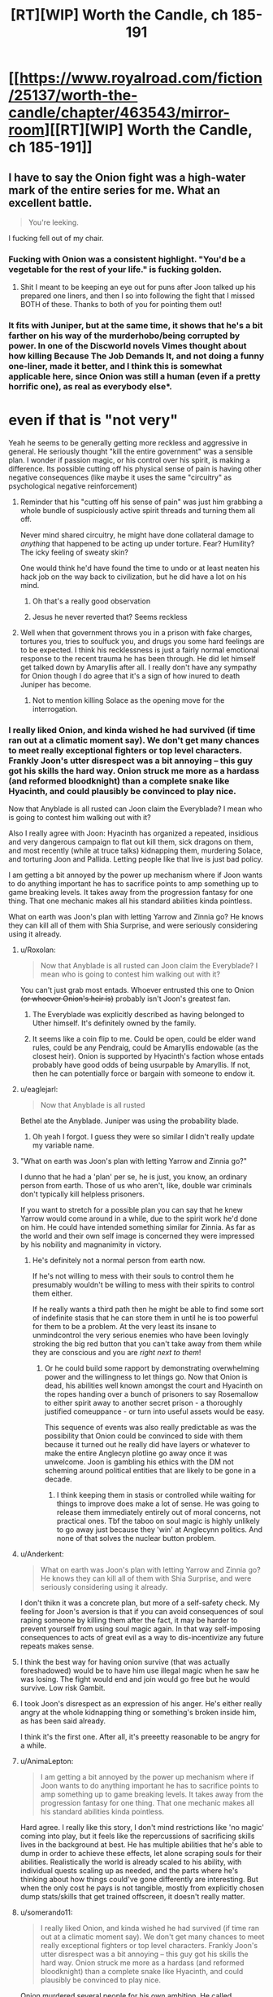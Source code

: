 #+TITLE: [RT][WIP] Worth the Candle, ch 185-191

* [[https://www.royalroad.com/fiction/25137/worth-the-candle/chapter/463543/mirror-room][[RT][WIP] Worth the Candle, ch 185-191]]
:PROPERTIES:
:Author: cthulhuraejepsen
:Score: 286
:DateUnix: 1583114846.0
:DateShort: 2020-Mar-02
:END:

** I have to say the Onion fight was a high-water mark of the entire series for me. What an excellent battle.

#+begin_quote
  You're leeking.
#+end_quote

I fucking fell out of my chair.
:PROPERTIES:
:Author: t3tsubo
:Score: 129
:DateUnix: 1583118928.0
:DateShort: 2020-Mar-02
:END:

*** Fucking with Onion was a consistent highlight. "You'd be a vegetable for the rest of your life." is fucking golden.
:PROPERTIES:
:Author: sicutumbo
:Score: 90
:DateUnix: 1583119153.0
:DateShort: 2020-Mar-02
:END:

**** Shit I meant to be keeping an eye out for puns after Joon talked up his prepared one liners, and then I so into following the fight that I missed BOTH of these. Thanks to both of you for pointing them out!
:PROPERTIES:
:Author: quae_legit
:Score: 41
:DateUnix: 1583150089.0
:DateShort: 2020-Mar-02
:END:


*** It fits with Juniper, but at the same time, it shows that he's a bit farther on his way of the murderhobo/being corrupted by power. In one of the Discworld novels Vimes thought about how killing Because The Job Demands It, and not doing a funny one-liner, made it better, and I think this is somewhat applicable here, since Onion was still a human (even if a pretty horrific one), as real as everybody else*.

* even if that is "not very"
:PROPERTIES:
:Author: Pansirus2
:Score: 52
:DateUnix: 1583144578.0
:DateShort: 2020-Mar-02
:END:

**** Yeah he seems to be generally getting more reckless and aggressive in general. He seriously thought "kill the entire government" was a sensible plan. I wonder if passion magic, or his control over his spirit, is making a difference. Its possible cutting off his physical sense of pain is having other negative consequences (like maybe it uses the same "circuitry" as psychological negative reinforcement)
:PROPERTIES:
:Score: 48
:DateUnix: 1583162757.0
:DateShort: 2020-Mar-02
:END:

***** Reminder that his "cutting off his sense of pain" was just him grabbing a whole bundle of suspiciously active spirit threads and turning them all off.

Never mind shared circuitry, he might have done collateral damage to /anything/ that happened to be acting up under torture. Fear? Humility? The icky feeling of sweaty skin?

One would think he'd have found the time to undo or at least neaten his hack job on the way back to civilization, but he did have a lot on his mind.
:PROPERTIES:
:Author: Roxolan
:Score: 66
:DateUnix: 1583214302.0
:DateShort: 2020-Mar-03
:END:

****** Oh that's a really good observation
:PROPERTIES:
:Author: UPBOAT_FORTRESS_2
:Score: 13
:DateUnix: 1583251664.0
:DateShort: 2020-Mar-03
:END:


****** Jesus he never reverted that? Seems reckless
:PROPERTIES:
:Author: wren42
:Score: 2
:DateUnix: 1583520845.0
:DateShort: 2020-Mar-06
:END:


***** Well when that government throws you in a prison with fake charges, tortures you, tries to soulfuck you, and drugs you some hard feelings are to be expected. I think his recklessness is just a fairly normal emotional response to the recent trauma he has been through. He did let himself get talked down by Amaryllis after all. I really don't have any sympathy for Onion though I do agree that it's a sign of how inured to death Juniper has become.
:PROPERTIES:
:Author: burnerpower
:Score: 38
:DateUnix: 1583181989.0
:DateShort: 2020-Mar-03
:END:

****** Not to mention killing Solace as the opening move for the interrogation.
:PROPERTIES:
:Author: Mountebank
:Score: 44
:DateUnix: 1583184562.0
:DateShort: 2020-Mar-03
:END:


*** I really liked Onion, and kinda wished he had survived (if time ran out at a climatic moment say). We don't get many chances to meet really exceptional fighters or top level characters. Frankly Joon's utter disrespect was a bit annoying -- this guy got his skills the hard way. Onion struck me more as a hardass (and reformed bloodknight) than a complete snake like Hyacinth, and could plausibly be convinced to play nice.

Now that Anyblade is all rusted can Joon claim the Everyblade? I mean who is going to contest him walking out with it?

Also I really agree with Joon: Hyacinth has organized a repeated, insidious and very dangerous campaign to flat out kill them, sick dragons on them, and most recently (while at truce talks) kidnapping them, murdering Solace, and torturing Joon and Pallida. Letting people like that live is just bad policy.

I am getting a bit annoyed by the power up mechanism where if Joon wants to do anything important he has to sacrifice points to amp something up to game breaking levels. It takes away from the progression fantasy for one thing. That one mechanic makes all his standard abilities kinda pointless.

What on earth was Joon's plan with letting Yarrow and Zinnia go? He knows they can kill all of them with Shia Surprise, and were seriously considering using it already.
:PROPERTIES:
:Author: nohat
:Score: 43
:DateUnix: 1583197997.0
:DateShort: 2020-Mar-03
:END:

**** u/Roxolan:
#+begin_quote
  Now that Anyblade is all rusted can Joon claim the Everyblade? I mean who is going to contest him walking out with it?
#+end_quote

You can't just grab most entads. Whoever entrusted this one to Onion +(or whoever Onion's heir is)+ probably isn't Joon's greatest fan.
:PROPERTIES:
:Author: Roxolan
:Score: 26
:DateUnix: 1583214584.0
:DateShort: 2020-Mar-03
:END:

***** The Everyblade was explicitly described as having belonged to Uther himself. It's definitely owned by the family.
:PROPERTIES:
:Author: chris-goodwin
:Score: 26
:DateUnix: 1583216559.0
:DateShort: 2020-Mar-03
:END:


***** It seems like a coin flip to me. Could be open, could be elder wand rules, could be any Pendraig, could be Amaryllis endowable (as the closest heir). Onion is supported by Hyacinth's faction whose entads probably have good odds of being usurpable by Amaryllis. If not, then he can potentially force or bargain with someone to endow it.
:PROPERTIES:
:Author: nohat
:Score: 14
:DateUnix: 1583250758.0
:DateShort: 2020-Mar-03
:END:


**** u/eaglejarl:
#+begin_quote
  Now that Anyblade is all rusted
#+end_quote

Bethel ate the Anyblade. Juniper was using the probability blade.
:PROPERTIES:
:Author: eaglejarl
:Score: 27
:DateUnix: 1583243488.0
:DateShort: 2020-Mar-03
:END:

***** Oh yeah I forgot. I guess they were so similar I didn't really update my variable name.
:PROPERTIES:
:Author: nohat
:Score: 17
:DateUnix: 1583250388.0
:DateShort: 2020-Mar-03
:END:


**** "What on earth was Joon's plan with letting Yarrow and Zinnia go?"

I dunno that he had a 'plan' per se, he is just, you know, an ordinary person from earth. Those of us who aren't, like, double war criminals don't typically kill helpless prisoners.

If you want to stretch for a possible plan you can say that he knew Yarrow would come around in a while, due to the spirit work he'd done on him. He could have intended something similar for Zinnia. As far as the world and their own self image is concerned they were impressed by his nobility and magnanimity in victory.
:PROPERTIES:
:Author: WalterTFD
:Score: 24
:DateUnix: 1583251271.0
:DateShort: 2020-Mar-03
:END:

***** He's definitely not a normal person from earth now.

If he's not willing to mess with their souls to control them he presumably wouldn't be willing to mess with their spirits to control them either.

If he really wants a third path then he might be able to find some sort of indefinite stasis that he can store them in until he is too powerful for them to be a problem. At the very least its insane to unmindcontrol the very serious enemies who have been lovingly stroking the big red button that you can't take away from them while they are conscious and you are /right next to them/!
:PROPERTIES:
:Author: nohat
:Score: 18
:DateUnix: 1583253597.0
:DateShort: 2020-Mar-03
:END:

****** Or he could build some rapport by demonstrating overwhelming power and the willingness to let things go. Now that Onion is dead, his abilities well known amongst the court and Hyacinth on the ropes handing over a bunch of prisoners to say Rosemallow to either spirit away to another secret prison - a thoroughly justified comeuppance - or turn into useful assets would be easy.

This sequence of events was also really predictable as was the possibility that Onion could be convinced to side with them because it turned out he really did have layers or whatever to make the entire Anglecyn plotline go away once it was unwelcome. Joon is gambling his ethics with the DM not scheming around political entities that are likely to be gone in a decade.
:PROPERTIES:
:Author: i6i
:Score: 3
:DateUnix: 1583286702.0
:DateShort: 2020-Mar-04
:END:

******* I think keeping them in stasis or controlled while waiting for things to improve does make a lot of sense. He was going to release them immediately entirely out of moral concerns, not practical ones. Tbf the taboo on soul magic is highly unlikely to go away just because they 'win' at Anglecynn politics. And none of that solves the nuclear button problem.
:PROPERTIES:
:Author: nohat
:Score: 5
:DateUnix: 1583292754.0
:DateShort: 2020-Mar-04
:END:


**** u/Anderkent:
#+begin_quote
  What on earth was Joon's plan with letting Yarrow and Zinnia go? He knows they can kill all of them with Shia Surprise, and were seriously considering using it already.
#+end_quote

I don't thikn it was a concrete plan, but more of a self-safety check. My feeling for Joon's aversion is that if you can avoid consequences of soul raping someone by killing them after the fact, it may be harder to prevent yourself from using soul magic again. In that way self-imposing consequences to acts of great evil as a way to dis-incentivize any future repeats makes sense.
:PROPERTIES:
:Author: Anderkent
:Score: 13
:DateUnix: 1583254776.0
:DateShort: 2020-Mar-03
:END:


**** I think the best way for having onion survive (that was actually foreshadowed) would be to have him use illegal magic when he saw he was losing. The fight would end and join would go free but he would survive. Low risk Gambit.
:PROPERTIES:
:Author: wren42
:Score: 4
:DateUnix: 1583521084.0
:DateShort: 2020-Mar-06
:END:


**** I took Joon's disrespect as an expression of his anger. He's either really angry at the whole kidnapping thing or something's broken inside him, as has been said already.

I think it's the first one. After all, it's preeetty reasonable to be angry for a while.
:PROPERTIES:
:Author: eltegid
:Score: 4
:DateUnix: 1583422303.0
:DateShort: 2020-Mar-05
:END:


**** u/AnimaLepton:
#+begin_quote
  I am getting a bit annoyed by the power up mechanism where if Joon wants to do anything important he has to sacrifice points to amp something up to game breaking levels. It takes away from the progression fantasy for one thing. That one mechanic makes all his standard abilities kinda pointless.
#+end_quote

Hard agree. I really like this story, I don't mind restrictions like 'no magic' coming into play, but it feels like the repercussions of sacrificing skills lives in the background at best. He has multiple abilities that he's able to dump in order to achieve these effects, let alone scraping souls for their abilities. Realistically the world is already scaled to his ability, with individual quests scaling up as needed, and the parts where he's thinking about how things could've gone differently are interesting. But when the only cost he pays is not tangible, mostly from explicitly chosen dump stats/skills that get trained offscreen, it doesn't really matter.
:PROPERTIES:
:Author: AnimaLepton
:Score: 3
:DateUnix: 1584156432.0
:DateShort: 2020-Mar-14
:END:


**** u/somerando11:
#+begin_quote
  I really liked Onion, and kinda wished he had survived (if time ran out at a climatic moment say). We don't get many chances to meet really exceptional fighters or top level characters. Frankly Joon's utter disrespect was a bit annoying -- this guy got his skills the hard way. Onion struck me more as a hardass (and reformed bloodknight) than a complete snake like Hyacinth, and could plausibly be convinced to play nice.
#+end_quote

Onion murdered several people for his own ambition. He called everyone in the chamber insects because they didn't have his power. Onion was a powerful monster that needed to be put down, no more, no less.
:PROPERTIES:
:Author: somerando11
:Score: 5
:DateUnix: 1583287407.0
:DateShort: 2020-Mar-04
:END:

***** I'm not going to make the layer pun for the 19th time, but I think you are only seeing his outer... stratum. From what we know he provoked people who attacked him first, then he killed them. We don't know the details of these people or encounters, and they were a long time ago. He apparently largely reformed after surviving the cthonic exclusion zone.

Calling everyone else insects is a worrisome trait perhaps, but strikes me as in line with a warrior (who has survived the nigh impossible with guts and skill) dismissive of cringing, backstabbing politicians and panem et bloodsports observers with no personal skill. He is disgusted by them, yet forced to play their games. Now he finally met someone who can appreciate the power and art of this fight, and offers a snide remark on the bloodthirsty crowd safe in their seats. It makes for an interesting character trait, not a 'powerful monster that needed to be put down, no more, no less.'

All that isn't to say that Joon was wrong to kill him. That was clearly morally allowable, and pragmatically necessary at that point.
:PROPERTIES:
:Author: nohat
:Score: 4
:DateUnix: 1583292454.0
:DateShort: 2020-Mar-04
:END:


**** +I'm interpreted Yarrow and Zinnia's monster word as one that would loose another skent, not Shia surprise.+
:PROPERTIES:
:Author: t3tsubo
:Score: 1
:DateUnix: 1583201608.0
:DateShort: 2020-Mar-03
:END:

***** No, I'm pretty sure it was Shia, since Joon mentioned already knowing it, and the skents are much more beatable than Shia.
:PROPERTIES:
:Author: Audere_of_the_Grey
:Score: 9
:DateUnix: 1583202989.0
:DateShort: 2020-Mar-03
:END:


***** Didn't they say it was a memetic threat? One that she couldn't even communicate in code, which would point to Shia Surprise
:PROPERTIES:
:Author: Dmalf
:Score: 3
:DateUnix: 1583208975.0
:DateShort: 2020-Mar-03
:END:


*** I know, that fight was amazing. As a fencer (skill 8-10), I remember getting into a few short riposte loops (though that was partially down to the way fencing awards priority for simultaneous hits). It was great, intense fun that I could honestly see happening between superhuman masters.

I wonder how good Onion would be in a real fight with unboosted Juniper. Would blood and bone magic give him the strength and speed to beat him? Does still magic beat bladebound, since it's' only pseudomagic? I assume that 'in the real world' metamages would trump even the best swordsmen, especially revision mages.
:PROPERTIES:
:Author: alphanumericsprawl
:Score: 29
:DateUnix: 1583134353.0
:DateShort: 2020-Mar-02
:END:

**** If Juniper has access to all his magics, and even a small unicorn bone, Onion wouldn't have stood a chance.
:PROPERTIES:
:Author: ansible
:Score: 20
:DateUnix: 1583188018.0
:DateShort: 2020-Mar-03
:END:

***** Joon's dodges transcended time and space. He had two degrees of reasonablness on his already obscene parries (at something like 10x his normal speed) and a super-instakill attack with a two-minute charge-up.

I know bones and blood are pretty good but how could he get the speed he needs? Presumably Onion has other entads. Passion, air and water aren't that useful. Stilling and unicorn magic for defence, vibration and gem magic for offence.

It all comes down to whether he can still a super-inviolable attack or not because I don't think he has the stats to fight sword to sword. Even if he did, Onion would cut straight through with 2D sharpness.
:PROPERTIES:
:Author: alphanumericsprawl
:Score: 22
:DateUnix: 1583192231.0
:DateShort: 2020-Mar-03
:END:

****** Still magic pretty much makes him invulnerable. Vibrational magic means he can kill from range and out of line us sight, much less all the other deadly magic he can use in line of sight (like gem magic).

Add in a unicorn bone for what is effectively save scumming and it is hard to see how he could lose
:PROPERTIES:
:Author: Reply_or_Not
:Score: 19
:DateUnix: 1583204515.0
:DateShort: 2020-Mar-03
:END:


****** Passion magic can give enhanced speed, or some ranged attacks that seem like they would be difficult to parry
:PROPERTIES:
:Author: sicutumbo
:Score: 2
:DateUnix: 1583254001.0
:DateShort: 2020-Mar-03
:END:


***** Onion would have to have some means of defending against vibration magic, because he doesn't have any normal ability to defend against it. It's not clear if Joon has the still magic to stop Onion's blade, but if he does then Onion would be solely reliant on entads to hit Joon.
:PROPERTIES:
:Author: sicutumbo
:Score: 7
:DateUnix: 1583190969.0
:DateShort: 2020-Mar-03
:END:


***** We don't really know what Onion's usual entad compliment is either. I think it was mentioned that he had one entad ring on each finger? In his prime he may have been able to give unicorn-bone Juniper a run for his money.
:PROPERTIES:
:Author: GaffitV
:Score: 2
:DateUnix: 1583273260.0
:DateShort: 2020-Mar-04
:END:


**** To be fair, outside the limited circumstances of the duel Onion would have been able to call on a literal army of the best mages in aerb to back him up. So it's unlikely you'd ever get the situation of a fully powered Juniper vs onion on his own
:PROPERTIES:
:Score: 2
:DateUnix: 1583265469.0
:DateShort: 2020-Mar-03
:END:


*** I really liked the text messages myself. I was laughing pretty hard at him trolling Onion.
:PROPERTIES:
:Author: somerando11
:Score: 2
:DateUnix: 1583287509.0
:DateShort: 2020-Mar-04
:END:


*** We really need the punmaster from the PGTE threads
:PROPERTIES:
:Author: Nic_Cage_DM
:Score: 4
:DateUnix: 1583159009.0
:DateShort: 2020-Mar-02
:END:


*** Definitely the best one so far.

I half-expected Onion to have a eyepatch with a hidden tattoo on the eye under it.

Here's some fitting combat music: [[https://youtu.be/AdmiPTE4o4Y]]
:PROPERTIES:
:Author: 314kabinet
:Score: 1
:DateUnix: 1583423377.0
:DateShort: 2020-Mar-05
:END:


** You may have noticed that this is posted as the RoyalRoad link rather than the Archive of Our Own link. This is mostly due to AO3 reclassifying the story as Not Rated due to a user report about an explicit scene in ch 53. AO3 didn't offer much guidance on what needed to be changed, and their policies are such that trying to fight it would basically just soak up time. I wouldn't care that much, but they put up one of those dumb age gates for anything that's either Not Rated, Mature, or higher, and the RoyalRoad mirror was already sitting there. Plus RoyalRoad allows the inclusion of links to [[https://www.patreon.com/alexanderwales][Patreon]].

Apologies for this oversized chunk, I got pretty sick this last month (bronchitis) and with my whole family sick that threw everything out of whack for a bit.

Here are some links:

- [[https://discord.gg/Ha3FUvP][My Discord]]
- [[https://archiveofourown.org/works/11478249/chapters/54930160][AO3 Mirror]]
- [[https://www.patreon.com/alexanderwales][Patreon]]
:PROPERTIES:
:Author: cthulhuraejepsen
:Score: 102
:DateUnix: 1583114956.0
:DateShort: 2020-Mar-02
:END:

*** On the AO3 front, I noticed, when I started reading the update there, that the story is in two collections, so I figure it's worth warning you: [[https://kedreeva.tumblr.com/post/189911215708/shamelesslymkp-kedreeva-kedreeva-people][whoever runs a collection on AO3 can, at will, hide stories in that collection from readers]], so you might want t be careful about that.
:PROPERTIES:
:Author: LunarTulip
:Score: 32
:DateUnix: 1583175247.0
:DateShort: 2020-Mar-02
:END:


*** Sorry about your families' health. I'm glad that you are still writing!
:PROPERTIES:
:Author: Beardus_Maximus
:Score: 10
:DateUnix: 1583153551.0
:DateShort: 2020-Mar-02
:END:


** On this episode of /Onionball Z/:

Amaryllis is so deep into Earth culture that "Fucking Christ" has a genuine response from her when pissed off.

Two people who spend literal hours thinking over the narrative implications of their decisions literally sit next to each other and say "This is definitely a farce of a marriage - conveniently we can supply true testimony of our many hours cuddling, taking long walks together, and that time I was in love with you as evidence of its validity."

In the ultimate clash of Final Fantasy 3 classes, the Onion Knight takes on the Black Belt!
:PROPERTIES:
:Author: JanusTheDoorman
:Score: 82
:DateUnix: 1583135969.0
:DateShort: 2020-Mar-02
:END:

*** u/Executioner404:
#+begin_quote
  Amaryllis is so deep into Earth culture that "Fucking Christ" has a genuine response from her when pissed off.
#+end_quote

Not just earth culture in general, she's deep into religion and Christianity in particular!

Juniper constantly avoids interacting with the fact that both Mary and Fenn had bible studies and genuinely seemed to get something out of the religion he dislikes so much, so I can't wait to see that brought to the forefront at some point.

/Especially/ with this whole "haha we're married but I'm not deeply in love with you baka... unless?" thing thrown into the pile.

Nothing about their relationship makes sense and I love it.
:PROPERTIES:
:Author: Executioner404
:Score: 50
:DateUnix: 1583174972.0
:DateShort: 2020-Mar-02
:END:


*** On the other hand, Juniper said godsdamn instead of goddamn.
:PROPERTIES:
:Author: cabforpitt
:Score: 33
:DateUnix: 1583189423.0
:DateShort: 2020-Mar-03
:END:


** (Just FYI, AW retconned Ring of the Broken World, so the scene scything through Harold's mooks now doesn't have to have the inconsistency with Joon being trapped under a net and by a revision mage despite his ability to teleport.)

Such good chapters. The humor was amazing, I loved the character moments, and legitimately the best fight scene in years. Well worth the wait, and it's a huge batch as well.

Kinda disappointed that they didn't get more info from Y&Z, but made up for by Joon rolling a nat 1 on his insight check on Pallida.

Joon fucking with Onion is immensely funny. "You'd be a vegetable for the rest of your life." "You're leeking." "That is a very rude way to speak to your beloved nephew who is alive." I was cracking up at these. And this is /after/ he dropped the comedy skill.

Onion using the flickerblade confirms that Amaryllis got it back after Li'o.

Gotta say that I didn't expect a marriage in this batch. Luckily, Juniper Penndraig already has a flower name, so he doesn't stand out until he opens his mouth.

#+begin_quote
  “Juniper knows everything,” said Amaryllis. This was pretty much true, with only one glaring exception that she could think of, and that one thing was interpersonal rather than being relevant in an information security context.
#+end_quote

Kind of feels silly to mention this after talking about them literally getting married, but Amaryllis is all but confirming her attraction to Joon.

Such a great batch overall, lots of important things happening, a bunch of big reveals to the public, and I have no idea how it's going to end but the writing quality seems to consistently be improving.
:PROPERTIES:
:Author: sicutumbo
:Score: 71
:DateUnix: 1583119020.0
:DateShort: 2020-Mar-02
:END:

*** The humor was golden, but the whole marriage thing was a pretty unexpected surprise.
:PROPERTIES:
:Author: duckorgies
:Score: 40
:DateUnix: 1583127276.0
:DateShort: 2020-Mar-02
:END:

**** Saw it coming from the quest text, and I assume Mary did too. One future for two people, plus lampshading about quest text hints to confirm it.
:PROPERTIES:
:Author: hyphenomicon
:Score: 23
:DateUnix: 1583184237.0
:DateShort: 2020-Mar-03
:END:

***** Nice catch !
:PROPERTIES:
:Author: vimefer
:Score: 3
:DateUnix: 1583338639.0
:DateShort: 2020-Mar-04
:END:


*** u/quae_legit:
#+begin_quote
  Luckily, Juniper Penndraig already has a flower name
#+end_quote

Good point! In fact, I think it's pretty likely there's already a Juniper in the family, I wonder how Penndraigs resolve name collisions...
:PROPERTIES:
:Author: quae_legit
:Score: 22
:DateUnix: 1583150291.0
:DateShort: 2020-Mar-02
:END:

**** I wonder if Uther/Arthur started this whole flower-name tradition and a reference to Juniper it start with.
:PROPERTIES:
:Author: Mountebank
:Score: 26
:DateUnix: 1583184761.0
:DateShort: 2020-Mar-03
:END:


**** Given that Uther planted a bunch of Juniper trees, seems likely.
:PROPERTIES:
:Author: wren42
:Score: 16
:DateUnix: 1583179573.0
:DateShort: 2020-Mar-02
:END:


**** Fights to the death, duh!
:PROPERTIES:
:Author: havoc_mayhem
:Score: 7
:DateUnix: 1583152457.0
:DateShort: 2020-Mar-02
:END:


*** The last flickerblade moment is interesting - she either managed to get out of range at just the right moment, or destroyed it mid swing.
:PROPERTIES:
:Author: wren42
:Score: 18
:DateUnix: 1583179523.0
:DateShort: 2020-Mar-02
:END:


*** What happened to the Ring of the Broken World? Did it get removed?
:PROPERTIES:
:Author: JosephLeee
:Score: 17
:DateUnix: 1583144427.0
:DateShort: 2020-Mar-02
:END:

**** Yes
:PROPERTIES:
:Author: sicutumbo
:Score: 11
:DateUnix: 1583158153.0
:DateShort: 2020-Mar-02
:END:


**** [takes off Doylist hat]

[puts on Watsonian hat]

It's the Schloss!
:PROPERTIES:
:Author: adgnatum
:Score: 7
:DateUnix: 1583467739.0
:DateShort: 2020-Mar-06
:END:

***** Didn't those normally /add/ things that didn't exist before? Or am I remembering wrong?
:PROPERTIES:
:Author: ArcFurnace
:Score: 1
:DateUnix: 1583557667.0
:DateShort: 2020-Mar-07
:END:

****** They make changes. Work with me here. :P
:PROPERTIES:
:Author: adgnatum
:Score: 1
:DateUnix: 1583573173.0
:DateShort: 2020-Mar-07
:END:


**** Can someone remind me what this Ring was? I can't remember it
:PROPERTIES:
:Author: Clipsterman
:Score: 7
:DateUnix: 1583488257.0
:DateShort: 2020-Mar-06
:END:


*** u/deleted:
#+begin_quote
  retconned Ring of the Broken World,
#+end_quote

What did it do again? I hadn't even really twigged its existence, so must not have been especially plot critical
:PROPERTIES:
:Score: 14
:DateUnix: 1583162874.0
:DateShort: 2020-Mar-02
:END:

**** It wasn't used, which was part of the reason it was removed I'm sure.

#+begin_quote
  Ring of the Broken World: Despite the weird title, it was really just a limited form of teleportation. Instead of having a set distance, it could teleport me such that I was still touching the place that I had originally been standing in, preserving my momentum. I could teleport up so that my feet were where my head had been, or I could teleport to the side so that my left hand was where my right hand had been. In other words, the maximum distance was pitifully short, but it was activated by thought, and could be used many times in rapid succession, which meant that it had combat utility.
#+end_quote

Notable for the fact that it trivialized getting out from under a net or fighting a revision mage.
:PROPERTIES:
:Author: sicutumbo
:Score: 30
:DateUnix: 1583163523.0
:DateShort: 2020-Mar-02
:END:

***** Maybe it was now one of the ones Onion collected, or is one of Amaryllis Entads... Although I don't think it would always trivialize fights against revision mages, but maybe if you came at them sideways^^ That cleaver would have been useful, though.
:PROPERTIES:
:Author: Pansirus2
:Score: 2
:DateUnix: 1583176916.0
:DateShort: 2020-Mar-02
:END:

****** Revision mages can't revise past teleportation, so you could teleport a millimeter to the left any time you wanted to "save" progress against a revision mage.
:PROPERTIES:
:Author: sicutumbo
:Score: 13
:DateUnix: 1583177874.0
:DateShort: 2020-Mar-02
:END:


*** u/cantaloupelion:
#+begin_quote
  That is a very rude way to speak to your beloved nephew who is alive
#+end_quote

these jabs had me rolling :D
:PROPERTIES:
:Author: cantaloupelion
:Score: 7
:DateUnix: 1583271414.0
:DateShort: 2020-Mar-04
:END:


** How clever, amaryllis must have waited until a vital moment to teleport away, to deny onion the flicker blade when he thought he had it.

Joon is basically publicly outed as Uther reborn, this will have lots of good and bad consequences...
:PROPERTIES:
:Author: munkeegutz
:Score: 68
:DateUnix: 1583123844.0
:DateShort: 2020-Mar-02
:END:

*** I was thinking that Grak warded against the blade, only completing the ward at the proper moment. He has the temporal plate and Amaryllis burning speed for him to help him react faster as well, and could use warder's sight to tell when the flickerblade's power was used.
:PROPERTIES:
:Author: sicutumbo
:Score: 57
:DateUnix: 1583168952.0
:DateShort: 2020-Mar-02
:END:

**** That works too, but with a much better and more consistent result. Good insight
:PROPERTIES:
:Author: munkeegutz
:Score: 22
:DateUnix: 1583175111.0
:DateShort: 2020-Mar-02
:END:


**** this seems like more direct interference though. Warded where? an outsider applying a ward to the arena would probably be a rules violation.
:PROPERTIES:
:Author: wren42
:Score: 9
:DateUnix: 1583179780.0
:DateShort: 2020-Mar-02
:END:

***** The multiblade's meta-effect was extending outside of the arena, and Grak could probably sense it whenever it borrowed from their weapons. He just had to Ward around the flickerblade against the meta-Entad's magical effect to prevent Onion from accessing it.\\
Nothing against the rules, probably.

*EDIT*: Oh right, Grak probably made the anti-Entad ward somewhere ASAP, then Amaryllis pushed the flickerblade into it the moment they needed to.
:PROPERTIES:
:Author: Executioner404
:Score: 37
:DateUnix: 1583181424.0
:DateShort: 2020-Mar-03
:END:

****** this one makes the most sense, yeah. Create an anti-magic bubble right near them, and Amy shoves it in at the right time.
:PROPERTIES:
:Author: wren42
:Score: 14
:DateUnix: 1583185499.0
:DateShort: 2020-Mar-03
:END:


*** Another possibility someone's mentioned is that the flickerblade simply isn't capable of materializing inside inviolable objects. So the "useless" grandmaster monk virtue saved him.
:PROPERTIES:
:Author: UlyssesB
:Score: 48
:DateUnix: 1583177287.0
:DateShort: 2020-Mar-02
:END:

**** Yeah, I think this is what it was. Onion could cut him, but the flickerblade thing isn't cutting. Void effects can damage inviolable objects, but this wasn't a /void/ voiding effect, it was an entad voiding effect that probably teleports the matter to another plane instead of just removing it from existence.

So as you can see, Aerbian magic is completely logical and consistent and not confusing at all.
:PROPERTIES:
:Author: TitansTrail
:Score: 26
:DateUnix: 1583197156.0
:DateShort: 2020-Mar-03
:END:

***** Yes, it is just as logical as Yarrow is alive.
:PROPERTIES:
:Author: WalterTFD
:Score: 19
:DateUnix: 1583251411.0
:DateShort: 2020-Mar-03
:END:


*** Ohhhhh good catch I was wondering about what happened that paragraph.
:PROPERTIES:
:Author: t3tsubo
:Score: 7
:DateUnix: 1583124548.0
:DateShort: 2020-Mar-02
:END:


*** She probably was burning speed, too, to be able to react quickly enough, also maybe passion fear?
:PROPERTIES:
:Author: Pansirus2
:Score: 7
:DateUnix: 1583143564.0
:DateShort: 2020-Mar-02
:END:


*** I was assuming she chose a critical moment to snap it, but this probably makes more sense (unless she prioritized physically being there for the next 15 minutes over keeping the flickerblade).
:PROPERTIES:
:Author: zconjugate
:Score: 7
:DateUnix: 1583183615.0
:DateShort: 2020-Mar-03
:END:


** What a fight scene. Disappointed that Onion had to die, his backstory was super interesting and it really seemed like he had layers.

I'm wondering how much of Juniper's and Simuryllis's uh, exploration, got communicated to Amaryllis afterwards.

#+begin_quote
  “I was thinking of hamming it up for the crowds,” I said. “You know, get them to make some noise, clown around a bit, give them a show.”
#+end_quote

I'm crying laughing here, what a line!
:PROPERTIES:
:Author: Peragot
:Score: 66
:DateUnix: 1583122466.0
:DateShort: 2020-Mar-02
:END:

*** u/Anderkent:
#+begin_quote
  Disappointed that Onion had to die, his backstory was super interesting and it really seemed like he had layers.
#+end_quote

Yeah Onion's death made me tear up.
:PROPERTIES:
:Author: Anderkent
:Score: 62
:DateUnix: 1583148478.0
:DateShort: 2020-Mar-02
:END:

**** I'm not +laughing+crying, someone's just chopping onions in here!
:PROPERTIES:
:Author: quae_legit
:Score: 32
:DateUnix: 1583150587.0
:DateShort: 2020-Mar-02
:END:

***** Well, melting onions
:PROPERTIES:
:Author: lo4952
:Score: 9
:DateUnix: 1583172039.0
:DateShort: 2020-Mar-02
:END:

****** Cooking onions.
:PROPERTIES:
:Author: vanillafog
:Score: 8
:DateUnix: 1583188915.0
:DateShort: 2020-Mar-03
:END:

******* The Oñion [[https://youtu.be/Lt1u6N7lueM]]
:PROPERTIES:
:Author: Luminous_Lead
:Score: 1
:DateUnix: 1583296260.0
:DateShort: 2020-Mar-04
:END:


***** You monsters.
:PROPERTIES:
:Author: CouteauBleu
:Score: 6
:DateUnix: 1583171623.0
:DateShort: 2020-Mar-02
:END:


*** Characters like Onion really hammers in the existential dread Joon's companions are having. This guy is a noble, who survived exclusion zones alone, best swordsman of the empire, commander of the Host, and the entire reason of his existence is to be sliced by Joon to reveal his powers.
:PROPERTIES:
:Author: the_terran
:Score: 63
:DateUnix: 1583157886.0
:DateShort: 2020-Mar-02
:END:

**** u/Nic_Cage_DM:
#+begin_quote
  and the entire reason of his existence is to be sliced by Joon to reveal his powers.
#+end_quote

Also comedic relief
:PROPERTIES:
:Author: Nic_Cage_DM
:Score: 54
:DateUnix: 1583159255.0
:DateShort: 2020-Mar-02
:END:


**** I think he was a potential ally, had Joon tackled some quests differently. Similarly to soul guy whose backside had several hooks in it to give the GM different ways to introduce the character even if Joon and Party hadn't sought him out.

Joon didn't follow the quest to join the military, so he didn't get to have Onion as his SO and didn't get a chance to make a positive impression before h--whatserface decided to try and recruit Onion to her political game.
:PROPERTIES:
:Author: MilesSand
:Score: 8
:DateUnix: 1583479020.0
:DateShort: 2020-Mar-06
:END:


** Haha, wow. There's something about these chapters that have felt more upbeat than normal; usually WTC is somewhat depressing even when punctuated by great jokes, but this batch feels lighthearted and comedic.
:PROPERTIES:
:Author: ketura
:Score: 62
:DateUnix: 1583131824.0
:DateShort: 2020-Mar-02
:END:

*** Upthread, someone observed that when Joon "turned off" his pain reception to resist torture, he actually just grabbed a whole bundle of threads in his Spirit and disabled them. In theory, he could've turned off a lot more things than just pain, and that's why he's so lighthearted about going against the Court -- all the Onion jokes, going directly to murder to solve problems with Hyacinth, etc

I agree that it's a pleasant change of pace. I wonder if it'll persist when some of the shoes start to drop -- like the reunion with Bethel, interacting with the horrors of excluded monsters or further World Lords, etc
:PROPERTIES:
:Author: UPBOAT_FORTRESS_2
:Score: 37
:DateUnix: 1583252967.0
:DateShort: 2020-Mar-03
:END:


*** Agreed, and for the better in my opinion. The story had started to feel way too dreary for me recently, and while I was still enjoying it my interest was starting to wane. I fucking loved this set of chapters though, much more enjoyable tone + a bunch of huge moments.
:PROPERTIES:
:Author: assbutter9
:Score: 29
:DateUnix: 1583169748.0
:DateShort: 2020-Mar-02
:END:


*** I think that feeling was because they were past most of the character-buillding and into the part of the narrative where the stakes are presented. Now we're to the top of the plot where everything starts to fall into place.
:PROPERTIES:
:Author: LeifCarrotson
:Score: 11
:DateUnix: 1583176155.0
:DateShort: 2020-Mar-02
:END:


*** That's because the dm didn't fuck with Joon for once. Just set an insurmountable challenge and let Joon dismantle it. This makes up for the pipe dream which was unmitigated dm bullshit.
:PROPERTIES:
:Author: icesharkk
:Score: 10
:DateUnix: 1583260366.0
:DateShort: 2020-Mar-03
:END:


*** Feels like Joon is channeling a teeny bit lighthearted Chili in the latest updates. Can't say for sure but I feel like there's occasionally the subtle reference ping to this sub.
:PROPERTIES:
:Author: nytelios
:Score: 1
:DateUnix: 1585275971.0
:DateShort: 2020-Mar-27
:END:


** u/Amagineer:
#+begin_quote
  *Unarmed Combat 70, Weapon Emulation:* Your unarmed attacks may be considered weapons when it would be beneficial for them to be so. Also, your unarmed attacks may be considered short-range melee weapons (e.g. daggers) for the purposes of entads, magical effects, or pseudomagical effects, even when this would be unreasonable. Further, your unarmed attacks may be considered specific weapons, even exotic ones, even when this would be completely unreasonable.
#+end_quote

Does this mean it's possible to be an unarmed bladebound?
:PROPERTIES:
:Author: Amagineer
:Score: 67
:DateUnix: 1583133539.0
:DateShort: 2020-Mar-02
:END:

*** Damn nice spot. That would be my reading. That's an insane synergy if it works. His whole body would be infinitely sharp whenever he attacked. Probably not better than the probability blade in most circumstances but still.
:PROPERTIES:
:Author: burnerpower
:Score: 34
:DateUnix: 1583135517.0
:DateShort: 2020-Mar-02
:END:

**** Synergy probably only possible because of Six Eye's "Eh, I'll allow it" passive
:PROPERTIES:
:Author: NinteenFortyFive
:Score: 33
:DateUnix: 1583137000.0
:DateShort: 2020-Mar-02
:END:

***** I mean it explicitly says you can consider them weapons even when it would be unreasonable, and for pseudo-magical effects which is being Blade-Bound's category since it was allowable in the duel.
:PROPERTIES:
:Author: JanusTheDoorman
:Score: 20
:DateUnix: 1583173451.0
:DateShort: 2020-Mar-02
:END:

****** seems pretty OP, probably fair by RAW given the ghosts though. Max skills in two different fighting styles would not be realistically achieved by anyone else. The ability to have perfectly sharp 2d plane KNIFE HAND CHOP that also cuts your soul is pretty wicked =D
:PROPERTIES:
:Author: wren42
:Score: 14
:DateUnix: 1583179962.0
:DateShort: 2020-Mar-02
:END:

******* Y'know, the sharper the blade, the less you cry when you're chopping onions. AFAIK.
:PROPERTIES:
:Author: narfanator
:Score: 14
:DateUnix: 1583181287.0
:DateShort: 2020-Mar-03
:END:


**** idk. He doubles SPD and PHY with extra bonuses to dodge and parry, and Monkish Ascendant makes him inviolable, so as long as he wants to be attacking with magic it seems almost strictly better. In this particular fight it would have meant having an extra entad, and since the difference in attack power seemed less high than one might expect when he went unarmed even without Blade-Bound, that might have been enough.
:PROPERTIES:
:Author: Veedrac
:Score: 7
:DateUnix: 1583145369.0
:DateShort: 2020-Mar-02
:END:

***** Part of the reason it worked out for Juniper was that his change in tactics caught Onion off guard and didn't give him time to cycle for a counter sword. Even with that Juniper would have died if Amaryllis hadn't denied Onion her entad at the key moment. Maybe a different entad would have made up for it, but Juniper didn't actually know all the details going into the fight about how strong Onion was or all the virtues he would have.

I do agree that unarmored and unarmed would be the way to go if he has access to magic and the monkish virtues. Alas unless he's using the soul scaphism trick again later that probably won't come up.
:PROPERTIES:
:Author: burnerpower
:Score: 22
:DateUnix: 1583145916.0
:DateShort: 2020-Mar-02
:END:

****** If Juniper was unarmed bladebound he would have been attacking five times as fast as we saw him as a Monk, one degree less reasonably, and rolling twice the effective attributes. I don't think the balance you saw in that fight was a clear indication of the actual balance between these strats, especially as being inviolable opens up strategies he didn't use like simply flooding the whole arena with corrosive acid.
:PROPERTIES:
:Author: Veedrac
:Score: 14
:DateUnix: 1583146495.0
:DateShort: 2020-Mar-02
:END:

******* Fair enough.
:PROPERTIES:
:Author: burnerpower
:Score: 8
:DateUnix: 1583147320.0
:DateShort: 2020-Mar-02
:END:


******* The acid would just eat into the floor, but I was wondering if an inviolable body means he wouldn't be hurt by lack of oxygen/the irritants the fire releases. Apparently not^^
:PROPERTIES:
:Author: Pansirus2
:Score: 3
:DateUnix: 1583178270.0
:DateShort: 2020-Mar-02
:END:

******** FYI, barely needing to breathe is down to Bodily Stasis rather than inviolability; even thirty minutes shouldn't be a big deal, and he has twice the blood supply. Inviolability should work fine against irritants, since it stopped even the pseudomagical rust effect on his armour.
:PROPERTIES:
:Author: Veedrac
:Score: 8
:DateUnix: 1583181238.0
:DateShort: 2020-Mar-03
:END:


****** Unless he has enough points left over right now to put Still Magic to 100, again, though Idk if that would just set him up for another sleep attack^^
:PROPERTIES:
:Author: Pansirus2
:Score: 4
:DateUnix: 1583177226.0
:DateShort: 2020-Mar-02
:END:

******* That or an exclusion. Such GM bullshit lol.
:PROPERTIES:
:Author: burnerpower
:Score: 4
:DateUnix: 1583177760.0
:DateShort: 2020-Mar-02
:END:


**** I hope they can fix the probability blade with revision magic, it seemed pretty useful!
:PROPERTIES:
:Author: Pansirus2
:Score: 6
:DateUnix: 1583143470.0
:DateShort: 2020-Mar-02
:END:

***** Won't work if the rust is caused by magic
:PROPERTIES:
:Score: 7
:DateUnix: 1583166569.0
:DateShort: 2020-Mar-02
:END:

****** I thought effects caused by magic CAN be reversed, it's the magic itself that's not reversable? Although it then depends on if this is magic, or an effect...
:PROPERTIES:
:Author: Pansirus2
:Score: 4
:DateUnix: 1583177085.0
:DateShort: 2020-Mar-02
:END:


****** If it's caused by magic then it can be warded against to fix it
:PROPERTIES:
:Author: sicutumbo
:Score: 2
:DateUnix: 1583178094.0
:DateShort: 2020-Mar-02
:END:


***** Hmm, does items have a "soul"? Would be nice to connect to entads and start modifying it
:PROPERTIES:
:Author: TwoxMachina
:Score: 2
:DateUnix: 1583329374.0
:DateShort: 2020-Mar-04
:END:


**** He could just make his unarmed attacks have the same effect as the probability blade.
:PROPERTIES:
:Author: dinoseen
:Score: 3
:DateUnix: 1583293885.0
:DateShort: 2020-Mar-04
:END:

***** Nah. He can't duplicate entad effects with his hands.
:PROPERTIES:
:Author: burnerpower
:Score: 2
:DateUnix: 1583299204.0
:DateShort: 2020-Mar-04
:END:

****** Where does it say that?
:PROPERTIES:
:Author: dinoseen
:Score: 2
:DateUnix: 1583566513.0
:DateShort: 2020-Mar-07
:END:

******* Here is the exact wording: "Unarmed Combat 70, Weapon Emulation: Your unarmed attacks may be considered weapons when it would be beneficial for them to be so. Also, your unarmed attacks may be considered short-range melee weapons (e.g. daggers) for the purposes of entads, magical effects, or pseudomagical effects, even when this would be unreasonable. Further, your unarmed attacks may be considered specific weapons, even exotic ones, even when this would be completely unreasonable."

Now it doesn't specifically say he can't copy entad effects. That is true, but then you have to answer the question of if he could do it, why didn't he? He never used this to copy an entad effect even though it would have made the fight a lot easier. Furthermore, if I saw this wording in a pen and paper rpg I would understand it to mean he can temporarily copy weapon keywords like in DnD.
:PROPERTIES:
:Author: burnerpower
:Score: 2
:DateUnix: 1583606665.0
:DateShort: 2020-Mar-07
:END:


*** Oh shit, unarmed Total Commitment
:PROPERTIES:
:Author: Nic_Cage_DM
:Score: 11
:DateUnix: 1583159358.0
:DateShort: 2020-Mar-02
:END:

**** If your hands are daggers, you'd presumably be dual wielding "hands", not wielding a two handed pair of hands, meaning he wouldn't get the two handed perks (despite having two hands).

l.m.a.o.
:PROPERTIES:
:Author: t3tsubo
:Score: 25
:DateUnix: 1583170388.0
:DateShort: 2020-Mar-02
:END:

***** Now I'm picturing Joon fighting with his hands awkwardly clenched together like two handed fists in Dark Souls.
:PROPERTIES:
:Author: FireHawkDelta
:Score: 25
:DateUnix: 1583170763.0
:DateShort: 2020-Mar-02
:END:

****** [[https://i.imgur.com/c202fOe.gif]]
:PROPERTIES:
:Author: Makin-
:Score: 18
:DateUnix: 1583174340.0
:DateShort: 2020-Mar-02
:END:


***** FYI the skills are actually careful to say the attacks are weapons, not the limbs you're attacking with. So he'd be dual wielding /punches/.
:PROPERTIES:
:Author: Veedrac
:Score: 22
:DateUnix: 1583186422.0
:DateShort: 2020-Mar-03
:END:

****** Well now you've got the One Punch Man opening stuck in my head and an image of Joon saying "serious series: serious two handed punch"
:PROPERTIES:
:Author: t3tsubo
:Score: 8
:DateUnix: 1583186704.0
:DateShort: 2020-Mar-03
:END:


***** it's not the hands though, it would be an "attack". So best bet would probably be an two-handed attack?
:PROPERTIES:
:Author: Pansirus2
:Score: 1
:DateUnix: 1583178689.0
:DateShort: 2020-Mar-02
:END:


*** This is brilliant, but I fully expected him to turn his unarmed attacks into /specific/ weapons - such as Onion's weapon, to make this entire "No u" battle even sillier...

Or, if we really needed one last hint that we're nearing the Endgame, he'd just choose the strongest weapon he ever designed (Some reinterpretation of the Vorpal Blade?) with the assumption it made it to Aerb - and slice Onion's head / soul off by just gesturing in his direction.
:PROPERTIES:
:Author: Executioner404
:Score: 8
:DateUnix: 1583176685.0
:DateShort: 2020-Mar-02
:END:

**** I think they get the keywords for any weapon as far as rules; that doesn't mean they get the physics or magical effects of any entad that exists.
:PROPERTIES:
:Author: wren42
:Score: 17
:DateUnix: 1583180192.0
:DateShort: 2020-Mar-02
:END:

***** That /would/ be more balanced... but then why even mention the "specific, exotic, /completely/ unreasonable" part if it doesn't impart any of that weapon's unique attributes or abilities?

I honestly thought it was referring to Entad weapons in particular, but maybe I misunderstood.
:PROPERTIES:
:Author: Executioner404
:Score: 6
:DateUnix: 1583180530.0
:DateShort: 2020-Mar-02
:END:

****** It probably means unreasonable in that he can make his fists work like a whip or nun-chucks or something else equally silly.
:PROPERTIES:
:Author: burnerpower
:Score: 18
:DateUnix: 1583182310.0
:DateShort: 2020-Mar-03
:END:

******* Ahh, gotcha.

Thank you for that mental image by the way. Can't wait to see nun-chucks-blade-bound-monk in action.
:PROPERTIES:
:Author: Executioner404
:Score: 13
:DateUnix: 1583182591.0
:DateShort: 2020-Mar-03
:END:


*** Maybe for one attack every few minutes, as he would have to bond with an attack, and bonding takes a few minutes of meditation. Unless Six-Eyed helps there, too...
:PROPERTIES:
:Author: Pansirus2
:Score: 3
:DateUnix: 1583178486.0
:DateShort: 2020-Mar-02
:END:

**** Ka................. me...........................
:PROPERTIES:
:Author: I_Probably_Think
:Score: 2
:DateUnix: 1583502506.0
:DateShort: 2020-Mar-06
:END:


*** I was also reading an earlier chapter, and 172 mentions that a Bladebound-Monkish synergy was known

#+begin_quote
  The problem with the synergies in general was that Reimer didn't know all of them, and he half expected that “I” had made them up as needed for different games or just to give non-item rewards. There were a few that Reimer had been able to confirm for certain, like the blade-bound one and the monkish one....
#+end_quote
:PROPERTIES:
:Author: AnimaLepton
:Score: 3
:DateUnix: 1583539628.0
:DateShort: 2020-Mar-07
:END:


*** Seems worth trying to use his punches as throwing daggers. Or void rifles.
:PROPERTIES:
:Author: jtolmar
:Score: 1
:DateUnix: 1583267234.0
:DateShort: 2020-Mar-03
:END:


** I had a conversation on this subreddit a while back about whether or not the "harem" or more accurately the multi-person romantic elements of WTC were a subversion or not, with me firmly on the 'not' side. The idea on the subversion side being that while it has romance elements it never really goes into romantic tropes per se, its meant to deconstruct them.

Anyway Mary just had a clone herself made so that Joon and her could make out such that it "doesn't count", while they got political-married but it totally doesn't mean anything, baka! Give me any given year of harem anime and I swear I will find both of those plots somewhere on the seasonal chart!

Which is all praise btw, I find the romantic/personal elements of WTC to be some of the best parts of the story that really set it apart (prob said this before). Ratfics have a high tendency to dehumanize the characters via focus on the plot, and perhaps adopt an over-serious tone. The best characters always have the full spectrum of human problems to tackle, and sometimes they are tackled in patently ridiculous-while-also-serious ways.
:PROPERTIES:
:Author: Memes_Of_Production
:Score: 64
:DateUnix: 1583135987.0
:DateShort: 2020-Mar-02
:END:

*** A lot of the harem stuff is played straight (only for incredibly discomforting results instead of wish-fulfillment ones), but I still feel like there's an element of subversion here...

- You have the "Fated Heroine" being the second choice, with every interaction between them underscored by an existential dread that they're following the plan of an eldritch god

- The "young, innocent one" starts off as /dangerously, horrifyingly/ innocent, and progresses to an opposite kind of terrifyingly hyperaware of every social interaction that makes the MC seem innocent in comparison

- There's one that was both raped by his best friend and then raped the MC in turn - which holy fuck, I can't begin to unpack, is there even precedence to compare it to in other harems?

- Grak is surprisingly the most Harem-like, with a one-sided attraction that the protagonist returns half-heartedly as a friend (but is complicated primarily by issues of non-binary gender. Not a subversion really, but fairly uncommon)

- Raven is still not fully established, but there's an odd mix of "childhood friend I wronged and want to atone to" and "a way for me to get over the thing I sort of had for the ~30 year old man when I was 12 but not really" - classic Harem tropes!

- Joon is implicitly suggested to fuck the Doe by an achievement. What the fuck. I'm hoping there's some "Spiritual Druidic Soulbonding" bullshit equivalent to that, but judging by the DM's sense of humor... probably not.

And just looking at your example in particular: The clone feels a lot like a deliberate callback to the /previous time/ Joon fell in love with an alternate, doomed version of Amaryllis. This might be the start of a strange pattern for them... I have thoughts about the marriage stuff, but suffice it to say, their relationship is a strange meta-clusterfuck.

...Then there's *Fenn.* The "Upbeat second stringer that almost never wins but makes the entire harem work by just being there" which won easily, then had their relationship get so thoroughly broken that a supersocial therapist couldn't find a conceivable fix for it, and then she immediately died.

I don't know if "subversion" or "deconstruction" are really the words for it, but this harem sure is working on some 4D parallel universe logic!
:PROPERTIES:
:Author: Executioner404
:Score: 68
:DateUnix: 1583179015.0
:DateShort: 2020-Mar-02
:END:

**** This is good comment! I sadly wont give it the justice it deserves, as I had a full debate on this subject in the previous thread and I feel like its good practice not to re-litigate things (I emphatically do not want to become "the harem guy"!), I just found this update hilarious in that context.

All I will say is that I totally agree that the harem elements in WtC are weird and parallel-universe-y, and in particular they are super meta, all about trope & media awareness and how it impacts the relationships. I would just separate that from a subversion - they are a weird harem, also a very adult and plot focused harem (so it doesnt look like a slice of like anime ofc), but still very much a harem, with all of them having romantic potential with Joon and his back-and-forth on the romance topics a big part of his plot.

But hey, media vocabulary is vague for sure, I think everyone has conflicting definitions of words like "subversive" or even "meta". We all will find different words that fit what we see.
:PROPERTIES:
:Author: Memes_Of_Production
:Score: 22
:DateUnix: 1583182414.0
:DateShort: 2020-Mar-03
:END:

***** Well put! I completely agree, especially about the vagueness of terms. It's all semantics in the end.

Also RES tagging you as "the harem guy", sorry I don't make the rules. :)
:PROPERTIES:
:Author: Executioner404
:Score: 13
:DateUnix: 1583182788.0
:DateShort: 2020-Mar-03
:END:

****** I am amazed that I was dumb enough to not see that coming!! I am as clueless as the median harem protagonist apparently...
:PROPERTIES:
:Author: Memes_Of_Production
:Score: 7
:DateUnix: 1583192231.0
:DateShort: 2020-Mar-03
:END:


**** u/CouteauBleu:
#+begin_quote
  Spirital Druidic Soulbonding
#+end_quote

Yeah, no, I've seen that /Rick & Morty/ episode and I'm putting a moratorium on this right now.
:PROPERTIES:
:Author: CouteauBleu
:Score: 21
:DateUnix: 1583183661.0
:DateShort: 2020-Mar-03
:END:

***** Then again, when you look at the Locus's pseudo-soul you can definitively conclude that it is, in fact, a /Slut/, a /Slutty/ orgy-loving /Slut/ Locus.
:PROPERTIES:
:Author: Executioner404
:Score: 21
:DateUnix: 1583184083.0
:DateShort: 2020-Mar-03
:END:

****** [[/r/brandnewsentence][r/brandnewsentence]]
:PROPERTIES:
:Author: Gooey-
:Score: 2
:DateUnix: 1583232084.0
:DateShort: 2020-Mar-03
:END:


**** It's the difference between deconstruction and reconstruction. WtC is doing the latter.
:PROPERTIES:
:Author: Veedrac
:Score: 14
:DateUnix: 1583186250.0
:DateShort: 2020-Mar-03
:END:


**** u/Pansirus2:
#+begin_quote
  then had their relationship get so thoroughly broken that a supersocial therapist couldn't find a conceivable fix for it, and then she immediately died.
#+end_quote

more like "that their supersocial therapist didn't want to find a fix for it"^^
:PROPERTIES:
:Author: Pansirus2
:Score: 11
:DateUnix: 1583199642.0
:DateShort: 2020-Mar-03
:END:

***** Didn't the "Val intentionally nudged their relationship toward failure" theory get confirmed?
:PROPERTIES:
:Author: UPBOAT_FORTRESS_2
:Score: 12
:DateUnix: 1583253274.0
:DateShort: 2020-Mar-03
:END:

****** Yes. Val confirmed it herself.
:PROPERTIES:
:Author: burnerpower
:Score: 12
:DateUnix: 1583253743.0
:DateShort: 2020-Mar-03
:END:


**** Bethel would definitely qualify as "Yandere" by anime (harem or otherwise) standards. Not sure if that /exact/ situation has shown up elsewhere, but probably something similar.
:PROPERTIES:
:Author: ArcFurnace
:Score: 1
:DateUnix: 1583558113.0
:DateShort: 2020-Mar-07
:END:


** I had a thought while going through these latest chapters: is it possible the Court tradition of flower names was started to enable some sort of flower magic working with the Court? Perhaps a sufficiently high Horticulture would allow a perk for metaphorical flowers?

Ch.53 says that what flower magic requires is "patience, insight, and dedication" - all things that someone manipulating a court would need to apply as well.
:PROPERTIES:
:Author: fortycakes
:Score: 64
:DateUnix: 1583160160.0
:DateShort: 2020-Mar-02
:END:

*** Before reading the list of level 60-100 Virtues in these chapters, I would've called you a madman and a tinfoil-hatter of the highest order.

Now, though...
:PROPERTIES:
:Author: Executioner404
:Score: 47
:DateUnix: 1583177080.0
:DateShort: 2020-Mar-02
:END:

**** Seriously, some of those are /hilarious/ levels of bullshit. No wonder the normals don't understand.
:PROPERTIES:
:Author: ArcFurnace
:Score: 7
:DateUnix: 1583556773.0
:DateShort: 2020-Mar-07
:END:

***** What I really wonder is if some of those Virtues are actually meant to be achieved by Non-"Players"...\\
Evidently the Bladebound ones are, assuming Onion didn't cheat into them through some Uther shit.

The reality-altering Retroactive / Star Body dodges though, or the Ricoshot's "+10% Surprise bonus because this is stupid and should not work", seem like only Juniper or the Gods could realistically obtain them.

Aerb is a beautiful work of jank.
:PROPERTIES:
:Author: Executioner404
:Score: 7
:DateUnix: 1583579379.0
:DateShort: 2020-Mar-07
:END:


*** Vervain/knockoff Merlin was a flower mage, and since he was a supposed DMPC, it's possible either he set it up or Uther took inspiration from him.
:PROPERTIES:
:Author: AnimaLepton
:Score: 20
:DateUnix: 1583190031.0
:DateShort: 2020-Mar-03
:END:


*** So the Court /is/ a metaphorical flower garden. Each is a bud, carefully cultivated over generations and ready to be used.
:PROPERTIES:
:Author: GlimmervoidG
:Score: 9
:DateUnix: 1583317033.0
:DateShort: 2020-Mar-04
:END:


*** I'm two days late but I'd bet that's how fel seed comes back to life in the timelines where they manage to kill him (Assuming that it really is arthur).
:PROPERTIES:
:Author: Ka_min_sod
:Score: 3
:DateUnix: 1583426241.0
:DateShort: 2020-Mar-05
:END:


** u/JusticeBeak:
#+begin_quote
  The great hazard of optimizing against metrics was that the metrics could come to rule the optimization process, warping and twisting the original intent.
#+end_quote

This is called Goodhart's law in case anyone's curious.
:PROPERTIES:
:Author: JusticeBeak
:Score: 50
:DateUnix: 1583118392.0
:DateShort: 2020-Mar-02
:END:

*** When a measure becomes a target it ceases to be a good measure.
:PROPERTIES:
:Author: drakeblood4
:Score: 18
:DateUnix: 1583121869.0
:DateShort: 2020-Mar-02
:END:


** u/GeeJo:
#+begin_quote
  Before we got in view of anyone, I took five minutes to do the soul boosting thing with Amaryllis and Grak, but again, Amaryllis didn't do the prearranged response, which meant that they were either too busy or weren't getting the message, which should have been pretty fucking hard to miss.

  The town of Nopeming had a giant factory or mill in it...
#+end_quote

DM responds to attempts at sending personal messages by retroactively renaming the nearest town to "No PMing".
:PROPERTIES:
:Author: GeeJo
:Score: 45
:DateUnix: 1583377471.0
:DateShort: 2020-Mar-05
:END:

*** goddamnit
:PROPERTIES:
:Author: RidesThe7
:Score: 18
:DateUnix: 1583424971.0
:DateShort: 2020-Mar-05
:END:


*** On Earth, a place in the woods means no PMing. On Aerb:

#+begin_quote
  Nopeming, whose name literally meant ‘a place in the woods'
#+end_quote
:PROPERTIES:
:Author: Trustworth
:Score: 15
:DateUnix: 1583401110.0
:DateShort: 2020-Mar-05
:END:

**** What is this reference?
:PROPERTIES:
:Author: icesharkk
:Score: 2
:DateUnix: 1583454606.0
:DateShort: 2020-Mar-06
:END:

***** It's not a reference to something, just a clever inversion.

Take the words at their literal meaning: a place in the woods does not permit you to send private messages online.
:PROPERTIES:
:Author: adgnatum
:Score: 7
:DateUnix: 1583467841.0
:DateShort: 2020-Mar-06
:END:


*** I think this is actually the first hard proof that the DM can/is willing to use full-on reality rewriting in the present. We've known he's done it in the past since Raven attested to its fingerprints on the Infinite Library in chapter 123, but those were all (likely) pre-Joon.
:PROPERTIES:
:Author: Adraius
:Score: 3
:DateUnix: 1583863745.0
:DateShort: 2020-Mar-10
:END:


** So Amaryllis says Joon recognized her from Young Leader's of Anglecynn photo. And Joon testifies to having no memories prior to being on the plane. I was expecting them to call him out on that the whole time.
:PROPERTIES:
:Author: NoYouTryAnother
:Score: 42
:DateUnix: 1583116645.0
:DateShort: 2020-Mar-02
:END:

*** He can say he found that photo in a hut in the risen lands after the trial by adversity had already started
:PROPERTIES:
:Author: t3tsubo
:Score: 21
:DateUnix: 1583124389.0
:DateShort: 2020-Mar-02
:END:

**** You do know that the Risen Lands are part of fantasy France, not fantasy England, right? What would a photo of a foreign princess be doing in a hut?
:PROPERTIES:
:Author: Hakurei06
:Score: 7
:DateUnix: 1583168830.0
:DateShort: 2020-Mar-02
:END:

***** The point is that such a claim would be testimonial/hearsay evidence that can't be disproven.
:PROPERTIES:
:Author: t3tsubo
:Score: 15
:DateUnix: 1583169781.0
:DateShort: 2020-Mar-02
:END:


*** She probably would have said otherwise if she knew Joon was going to be testifying soon.
:PROPERTIES:
:Author: sicutumbo
:Score: 16
:DateUnix: 1583117542.0
:DateShort: 2020-Mar-02
:END:


*** I think they just had, like, a million other questions more pressing at the time.
:PROPERTIES:
:Author: CouteauBleu
:Score: 16
:DateUnix: 1583171794.0
:DateShort: 2020-Mar-02
:END:


*** could be total amnesia now, partial amnesia then
:PROPERTIES:
:Author: sparr
:Score: 1
:DateUnix: 1583194402.0
:DateShort: 2020-Mar-03
:END:


*** Amaryllis initially believed that there was no Earth and that his dream-skewering just twisted the Aerb reality into Earth fiction. I assume that this is what most people will think. You can easily go around most such inconsistencies with this logic.

So Aerb Joon had a crush on Amaryllis from the poster and skewered Joon thought that she is the prettiest girl in the world and made specifically for him.
:PROPERTIES:
:Author: tarkalak
:Score: 1
:DateUnix: 1584634826.0
:DateShort: 2020-Mar-19
:END:


** This is fucking excellent. The best batch of chapters in recent memory, for me.

I love this story. I'm gonna have to take a month or so and reread it sometime soon...
:PROPERTIES:
:Author: Escapement
:Score: 38
:DateUnix: 1583125112.0
:DateShort: 2020-Mar-02
:END:

*** I re-read it recently, was well worth the time. I'd been enjoying reading most of it as ending-on-a-cliffhanger-every-month-or-so serial, and I found it to be paced really well as a longform narrative too.
:PROPERTIES:
:Author: dantebunny
:Score: 7
:DateUnix: 1583227766.0
:DateShort: 2020-Mar-03
:END:


** Ya know, the crowds witnessing the level up took me back to that first time where Amaryllis mentions he reminds her of a God, and earlier stated she's met three gods in the flesh. Seems like that thread was kind of...dropped? is religion and the gods really still part of canon?
:PROPERTIES:
:Author: wren42
:Score: 34
:DateUnix: 1583183283.0
:DateShort: 2020-Mar-03
:END:

*** He's still got god-botherer, just not... bothering.
:PROPERTIES:
:Author: Putnam3145
:Score: 32
:DateUnix: 1583186697.0
:DateShort: 2020-Mar-03
:END:

**** gotcha...the whole "I met 3 gods in the flesh and saw them do the Power Up thing you do" seems like this dropped thread. When did this happen? how does one meet gods? why did she? seems like a big ??
:PROPERTIES:
:Author: wren42
:Score: 18
:DateUnix: 1583187291.0
:DateShort: 2020-Mar-03
:END:

***** I didn't read it as them doing power up, but that they also did seemingly impossible things

I'm interested to see if the gods turn out to be aware of the dm and things like that
:PROPERTIES:
:Score: 10
:DateUnix: 1583265847.0
:DateShort: 2020-Mar-03
:END:


***** agreed and there's nothing useful in the worldbuilding companion doc
:PROPERTIES:
:Author: flagamuffin
:Score: 3
:DateUnix: 1583202292.0
:DateShort: 2020-Mar-03
:END:


*** In the reddit discussion for the world building the author mentioned they are saving description about the Gods for when they become relevant to the story... implying that they will become relevant enough in a future arc that an early description might be a spoiler?

I guess if a stadium of people suspect he is a god, then the story exposition will need to explain gods...
:PROPERTIES:
:Author: scruiser
:Score: 23
:DateUnix: 1583210189.0
:DateShort: 2020-Mar-03
:END:


*** I think Juniper reminded Amaryllis of a God with putting points in PHY, not with the level up per se. As far as I can remember, the level up has never been seen before.
:PROPERTIES:
:Author: Pansirus2
:Score: 24
:DateUnix: 1583231475.0
:DateShort: 2020-Mar-03
:END:

**** yep, this is accurate.
:PROPERTIES:
:Author: wren42
:Score: 10
:DateUnix: 1583248163.0
:DateShort: 2020-Mar-03
:END:


*** The gods were mentioned in the library arc. One of them confirmed that everything in Fel Seeds exclusion zone was dead in a different timeline.
:PROPERTIES:
:Author: burnerpower
:Score: 14
:DateUnix: 1583216061.0
:DateShort: 2020-Mar-03
:END:


*** Any chance they can pretend it was an entad that gave a special healing property whenever killing someone?
:PROPERTIES:
:Author: Copiz
:Score: 1
:DateUnix: 1583888258.0
:DateShort: 2020-Mar-11
:END:

**** I guess, but they were restricted to two entads and I think both are registered and well known heirlooms
:PROPERTIES:
:Author: wren42
:Score: 2
:DateUnix: 1583927325.0
:DateShort: 2020-Mar-11
:END:


** These chapters had everything. Political intrigue, onion based comedy, novel and really interesting romance, and a sword fight so well written that I can't think of any better.

I am so goddamn hooked on this masterpiece. Alex, I love your work.
:PROPERTIES:
:Author: Nic_Cage_DM
:Score: 26
:DateUnix: 1583159825.0
:DateShort: 2020-Mar-02
:END:


** By the dice that was *amazing*. And now I'm really hoping that we get a retelling from the outside perspective.
:PROPERTIES:
:Author: narfanator
:Score: 27
:DateUnix: 1583180865.0
:DateShort: 2020-Mar-02
:END:

*** Oooh, I like that idea.
:PROPERTIES:
:Author: burnerpower
:Score: 4
:DateUnix: 1583184107.0
:DateShort: 2020-Mar-03
:END:


** u/adgnatum:
#+begin_quote
  I went through small demonstrations of each, leaving aside ink magic, because it took too long, water magic, because it needed more room, and skin magic, because it was excluded.
#+end_quote

Soul magic isn't on the list. How would anyone even demonstrate that before a hostile audience?

I assume we are just meant to let its omission go without remark.

#+begin_quote
  Attacks made in this way provide a ten percent surprise bonus to attack, because this is stupid and should not work.
#+end_quote

🤣

You know what /major HPMOR/ spoiler Chapter 188 reminds me of? HPMOR Chapter 081, but it didn't work for Mr. Potter.

The character developments continue to be a delight. Signing in Gimb for the occasion is inspired.

The twist in the last chapter, of a player character having a 'phase', is great. I am a big fan of how the whole fight unfolded, and I enjoyed the plant matter puns, but this is a different kind of catharsis.

That armor of Onion's doesn't seem reusable, given how it collapsed. Maybe if it's not fully depleted orbs can be replaced?

#+begin_quote
  The golden glow lifted me from the ground, with none of the pleasure that had once been attached to it, the modifications I'd made to my spirit still doing their work.
#+end_quote

Excellent. Glad to see that's holding.

More and more of the hidden pieces falling away in this update. Last Druid. Fast learner. Raven.
:PROPERTIES:
:Author: adgnatum
:Score: 25
:DateUnix: 1583143805.0
:DateShort: 2020-Mar-02
:END:

*** u/Makin-:
#+begin_quote
  Soul magic isn't on the list. How would anyone even demonstrate that before a hostile audience?
#+end_quote

It was already demonstrated because Juniper was registered.
:PROPERTIES:
:Author: Makin-
:Score: 27
:DateUnix: 1583144219.0
:DateShort: 2020-Mar-02
:END:

**** Maybe I'm quibbling on the meaning of 'demonstrate' then. In context it's clearly not up for debate that he can
:PROPERTIES:
:Author: adgnatum
:Score: 3
:DateUnix: 1583173558.0
:DateShort: 2020-Mar-02
:END:

***** You could also modify your body in some way
:PROPERTIES:
:Author: Abshalom
:Score: 1
:DateUnix: 1583794208.0
:DateShort: 2020-Mar-10
:END:


** u/ulyssessword:
#+begin_quote
  *Unarmed Combat 70, Weapon Emulation*: Your unarmed attacks may be considered weapons when it would be beneficial for them to be so. Also, your unarmed attacks may be considered short-range melee weapons (e.g. daggers) for the purposes of entads, magical effects, or pseudomagical effects, even when this would be unreasonable. Further, your unarmed attacks may be considered specific weapons, even exotic ones, even when this would be completely unreasonable.
#+end_quote

What do you want to bet that this is what Juniper forgot to calculate, and why he was so effective in his Monk build?
:PROPERTIES:
:Author: ulyssessword
:Score: 23
:DateUnix: 1583155721.0
:DateShort: 2020-Mar-02
:END:

*** Ooh, yeah, I missed that. This is essentially saying "you get to use all your bladebound Virtues while fighting unarmed, and your hands get to act like the flicker blade, the probability blade, the Anyblade, etc."
:PROPERTIES:
:Author: eaglejarl
:Score: 2
:DateUnix: 1583242563.0
:DateShort: 2020-Mar-03
:END:

**** I don't think he could get his hands to flicker like the flickerblade, but the bonuses from One-Handed Combat (and maybe Two-Handed as well) should be active.

I don't think we can rule out the Bladebound virtues applying (as his hands could emulate the Anyblade). There wasn't anything shown that required Bladebound virtues, but there weren't conspicuously missing effects either.
:PROPERTIES:
:Author: ulyssessword
:Score: 8
:DateUnix: 1583244985.0
:DateShort: 2020-Mar-03
:END:

***** u/eaglejarl:
#+begin_quote
  I don't think he could get his hands to flicker like the flickerblade,
#+end_quote

Why not? I agree that it's completely unreasonable, but it specifically says that his hands can work as specific weapons, even when that is unreasonable.
:PROPERTIES:
:Author: eaglejarl
:Score: 1
:DateUnix: 1583246453.0
:DateShort: 2020-Mar-03
:END:

****** u/ulyssessword:
#+begin_quote
  can work as specific weapons
#+end_quote

vs.

#+begin_quote
  may be considered specific weapons
#+end_quote

IMO, that would mean that his hands would pass any test that asked "is that the Flickerblade?" but doesn't imply that they gain any other abilities.
:PROPERTIES:
:Author: ulyssessword
:Score: 6
:DateUnix: 1583246927.0
:DateShort: 2020-Mar-03
:END:


** So, forget the technicalities of using undisclosed magic in a trial by combat (because as you're about to read Juniper is in FAR worse trouble because he can PROVE he didn't use other magics). Forget the insanely impressive things Juniper has done which are arguably technically possible with the right entads, no, let's focus on the important part.

Here is a list of literally impossible things that an audience of hundreds and at least a half dozen warders have witnessed Juniper do:\\
* Juniper can instantly teleport at lightning speed to avoid an undodgeable blade. He can do this repeatedly. The witnessing Warders will confirm he did this without magic or entads.\\
* Juniper can begin to dodge attacks before he should have any legitimate way of knowing an attack was coming.\\
* Juniper can deflect a bladebound's sword edge with his bare hands when it has been shown to cut through literally anything. Again, without magic or entads as Warders confirm.\\
* Juniper can strike people through armor with his fists without even needing to touch the armor. No magic, no entads.\\
* Juniper can directly kill someones soul by punching them in the head, overpowering an entad that should be able to resurrect them. With no entads, or magic.\\
* Juniper can levitate in the air and glow without magic or entads.\\
* Juniper can regenerate lost limbs. Without Magic or Entads.

This is not everything he can do, this is just the things he did during this fight for which there is no possible explanation other than "I follow different rules to regular mortals".

He's is also likely the greatest multi-mage on Aerb (confirmed in front of the General Council) and just went blow for blow with the best bladebound there was and actually got the first lethal hit on them proving he was better than them at their own specialty.

Juniper won't have to say he's Arthur reborn, everyone will already think it.
:PROPERTIES:
:Author: Slyvena
:Score: 22
:DateUnix: 1583366868.0
:DateShort: 2020-Mar-05
:END:

*** I don't know if far worse trouble is the right way too put it. It would be pretty insane to look at this situation and decide okay lets make Uther reborn our enemy. It will certainly complicate things though.
:PROPERTIES:
:Author: burnerpower
:Score: 12
:DateUnix: 1583386995.0
:DateShort: 2020-Mar-05
:END:

**** There are a lot of people with a lot of influence that stand to lose that influence if Joon starts throwing his weight around. Quite of few of those people could be willing to risk a likely death for the unlikely reward of being able to hold onto their corrupt power. Especially if Joon makes it clear by his actions that he won't tolerate those kinds of people in his new order.

And it doesn't matter if Joon says he is not interested, people won't believe him.

In fact the worst issue might be people 'on his side' trying to prop him up as a new ruler and getting in the way of the quest. Joon is strong, but its too early for him to be safely famous. Now no one will underestimate him, when they come at him it will be 110% overkill nuke from orbit levels of force.
:PROPERTIES:
:Author: Slyvena
:Score: 8
:DateUnix: 1583392796.0
:DateShort: 2020-Mar-05
:END:

***** Sure. That's also how Uther's enemies treated him. I don't think it worked out for any of them. These are Uther's descendants. They should understand better than anyone that if Juniper is really Uther reborn its pointless to try and oppose him in any way.

I do agree that it will make things more complicated, but Juniper has no particular plans for Anglecynn. All they want is for Hyacinth's faction to stop fucking with them. Maybe in the future they will do something to stir up the desperate corrupt opposition you are predicting, but I doubt it. Based on the Cypress timeline I think its quite likely that Amaryllis will easily handle Anglecynn politics. Hell the quest text all but confirmed that no one wants to screw with them anymore.
:PROPERTIES:
:Author: burnerpower
:Score: 4
:DateUnix: 1583394861.0
:DateShort: 2020-Mar-05
:END:

****** I'm also sure he'll be fine. But honestly being accused of using magic against the rules despite being worse in the short term would likely turn out to be less hassle in the long run.

They should know not to fuck with him... but they will anyway. The same way Uther's enemies kept trying even when he'd just finished slapping down the previous ten.
:PROPERTIES:
:Author: Slyvena
:Score: 3
:DateUnix: 1583403470.0
:DateShort: 2020-Mar-05
:END:


****** I've been thinking on a recent read that zinnea and her brother may have been a kill team specific targeted at the Utherlike, juniper mentioned they must have been preparing fore something and linear protocol and the death mirroring seem very targeted towards PC by self aware Gillian's that know they are bait for out of context PC problems.
:PROPERTIES:
:Author: Empiricist_or_not
:Score: 1
:DateUnix: 1584210413.0
:DateShort: 2020-Mar-14
:END:

******* Eh. It's possible but I'm not seeing any strong evidence for it. All we really know is that they have a skillset seemingly designed to counter soul mages. Considering that the court apparently has a lot of secret soul mages that just seems like a reasonable precaution for anyone doing clandestine illegal operations for the court.
:PROPERTIES:
:Author: burnerpower
:Score: 2
:DateUnix: 1584215260.0
:DateShort: 2020-Mar-14
:END:


*** Just to nitpick, Joon didn't deflect the sword edge with his hands, he specifically avoided the edge of the blade in that party.

The audience also wouldn't know the punches can hit the soul, and I think the audience would find the three gems on the armor pretty self explanatory in terms of only being able to power 2 revives.
:PROPERTIES:
:Author: t3tsubo
:Score: 8
:DateUnix: 1583442019.0
:DateShort: 2020-Mar-06
:END:

**** Decent nitpicks :)\\
* I'll give you the hand deflection thing, it's still insane, but possible without magic.\\
* I imagine a Soul Mage will do a post mortum on Onion after he gets Rune spiked (he was very influential after all) as standard procedure to confirm his identity and death. Unless they are very inexperienced they should be able to tell his soul is mangled. Hell magic the Rune Spike just won't work because his soul is too f*cked up to be collected.
:PROPERTIES:
:Author: Slyvena
:Score: 1
:DateUnix: 1584577146.0
:DateShort: 2020-Mar-19
:END:


** Commenting as I go along:

185 * having the mirror room be a mirrored room, rather than a room full of mirrors, is a nice little twist, of the sort that AW is good at. Little details are part of why I like this series so much.

- Grak's comment about Amy's family making her worse is very true. For all she frame's herself as dispassionately calculating she is a human, and these are the people who have in effect abused and manipulated her her whole life. Psychological realism yay.

- Hyacinth being emotional is interesting. I almost wonder if it's genuine and the idea that everyone here is manipulative is all in Amy's head. But unlikely. It is still worth noting that Amy almost never considers genuine emotion as an explanation for people's actions.

- Have we heard of the wiffle exclusion zone before? Or the lower cthonic?

- Onion is a fascinating character we've only had hints of previously. Could be a primary character in another story. Definitely has layers

- My first thought with the contracts is that they don't say anything about what happens if the signatories die

- Interesting to see in Hollly someone in the court who seems to actually care about the law

#+begin_quote
  He was undoubtedly the most important though, above and beyond even Solace, though that would be impolite to say out loud
#+end_quote

- interesting that Amy ranks Solace second in importance after juniper. Wonder how much that's the pseudo child thing vs her being the last druid

- releasing a rare and incredibly dangerous monster seems a level of escalation we hadn't seen before, particularly as they used non lethal means for the capture. Possibly hints that there's a third party who doesn't care about getting hyacinth killed in the process.
:PROPERTIES:
:Score: 20
:DateUnix: 1583145459.0
:DateShort: 2020-Mar-02
:END:

*** 186 Paladin

#+begin_quote
  Aside from the natal souls, new people in the hells were a rarity, enough that if there were sufficient levels of unification, it might be possible for them to interrogate anyone who fell within certain criteria
#+end_quote

I hadn't realised that the rates of soul collection on death were so high that they meant new souls were rare. I had assumed it was at best 50/50,with the tight time window and the number of civilisations that werent integrated into the "international community". I suppose that the deaths we see are fairly unusual, as even in a quasi medieval society more people die of disease than violence. And forms of assisted suicide are probably a common way to make sure the soul is bottled. Does raise the question of how the runic spikes are widely distributed.

#+begin_quote
  for some reason, filled with dire guinea pigs
#+end_quote

Wheels within wheels

#+begin_quote
  he's got some kind of registration, which means that he can make some changes and then make some other changes to set them back later,
#+end_quote

So it seems like the restrictions on soul magic are less strict than we thought, if such a glaring loophole exists. At least for royalty. Would think the known presence of soul mages would provoke some paranoia. But maybe they've been successful in convincing people that what he's authorised to do isn't "Soul Magic" but something different thst doesn't hit the tabboo.

#+begin_quote
  sat on top of her, pinning her down, while I breached into her soul. She struggled a bit, but she didn't scream for help, and it was all over pretty quickly
#+end_quote

A somewhat disturbing sentence

#+begin_quote
  linear protocol?
#+end_quote

- 

#+begin_quote
  It's training,” she said. “You don't try to resist the compulsion, you ignore it. You just follow the script
#+end_quote

Interesting countermeasure. Basically training themselves to respond to interrogation in a very specific way to the point that its entirely reflexive. Seems like it would be vulnerable to other ways of disrupting someone's concentration, or just waiting long enough they eventually have to do something that interacts with their values. But perhaps the idea is to just delay giving out useful information long enough. As discussed in the flashback with Arthur talking about torture

The fact that these two have seemingly been trained for so long to resist interrogation implies there's people within the court who are arranging this sort of intensive training for the young royals. Since it seems like this would take literal years of practice. Which seems very different from the relatively low responsibility lifestyle most royals seem to lead.
:PROPERTIES:
:Score: 12
:DateUnix: 1583175415.0
:DateShort: 2020-Mar-02
:END:

**** u/cthulhusleftnipple:
#+begin_quote
  I hadn't realised that the rates of soul collection on death were so high that they meant new souls were rare.
#+end_quote

The soul collection rate doesn't need to be that crazy good for this to be true. Just running the numbers, if there's billions of people on Areb, an average life expectancy of 60 years, and only a 95% soul collection success rate -- which is probably a low bound -- and 5000 hells, that comes to just a couple souls per hell a day. Something that happened twice a day on earth would be a rarity if it happened near where you live.
:PROPERTIES:
:Author: cthulhusleftnipple
:Score: 7
:DateUnix: 1583176249.0
:DateShort: 2020-Mar-02
:END:

***** 95 percent seems like a really high success rate given what we know about Aerb, especially considering the short time window and need for magic (?) spikes
:PROPERTIES:
:Author: Kishoto
:Score: 1
:DateUnix: 1583177625.0
:DateShort: 2020-Mar-02
:END:

****** Amaryllis mentioned it was 92% in On the Merits of Oblivion. The vast majority of deaths are going to be caused by illness, or generally something where you're surrounded by other people. There are about as many spikes as there are people. In addition to that, first responders will obviously carry spikes, and velocity mages are mentioned to work as first responders a lot. Revision mages can undo deaths in a large area at range, so long as the deaths aren't caused by magic. "Bottled suicide" is mentioned as being a thing, so if for example you get lost in the wilderness and think you'll starve to death, you could bottle your own soul, so long as you think to bring a spike and bottle.
:PROPERTIES:
:Author: sicutumbo
:Score: 13
:DateUnix: 1583178694.0
:DateShort: 2020-Mar-02
:END:


****** I don't think they are magic. Amaryllis made them with a box of scraps in the risen land. (Or maybe found them? Not sure.) They seem reasonably common atleast.
:PROPERTIES:
:Author: burnerpower
:Score: 1
:DateUnix: 1583179590.0
:DateShort: 2020-Mar-02
:END:

******* They're made by rune mages, definitely magic, and yes they're common. She either found it or they send spikes down with people to the risen lands.
:PROPERTIES:
:Author: sicutumbo
:Score: 2
:DateUnix: 1583193485.0
:DateShort: 2020-Mar-03
:END:


******* Spikes come from Runic Magic which requires a Forge.
:PROPERTIES:
:Author: NoYouTryAnother
:Score: 2
:DateUnix: 1583200834.0
:DateShort: 2020-Mar-03
:END:


*** u/deleted:
#+begin_quote
  Have we heard of the wiffle exclusion zone before? Or the lower cthonic?
#+end_quote

I did a text search and we have not.

Lower cthonic seems to be a deep underground cave system full of monsters. The name doesn't tell us much

Wiffle sounds amusing, so is probably horrific. Only definitions I can find online are related to wind or to wiffle ball.
:PROPERTIES:
:Score: 11
:DateUnix: 1583163412.0
:DateShort: 2020-Mar-02
:END:

**** Yeah these mentions really piqued my interest. I hope at the end of the story Alexander Wales puts out a second world-building document that describes anything that didn't get tied up within the text.
:PROPERTIES:
:Author: dantebunny
:Score: 1
:DateUnix: 1583228980.0
:DateShort: 2020-Mar-03
:END:


** The most wonderful time of the week has finally come.
:PROPERTIES:
:Author: AStartlingStatement
:Score: 16
:DateUnix: 1583115378.0
:DateShort: 2020-Mar-02
:END:

*** The /week/? It's been a few days since that was standard operating procedure.
:PROPERTIES:
:Author: awesomeideas
:Score: 22
:DateUnix: 1583130629.0
:DateShort: 2020-Mar-02
:END:


** I missed the "vegetable" and "leeking" puns. I though Juniper was being an asshole.
:PROPERTIES:
:Author: PurvaRupucis
:Score: 17
:DateUnix: 1583245898.0
:DateShort: 2020-Mar-03
:END:

*** Well... He was. He was just also being funny about it.
:PROPERTIES:
:Author: sicutumbo
:Score: 25
:DateUnix: 1583255113.0
:DateShort: 2020-Mar-03
:END:


** Haven't finished all but jfc thank the heavens Pallida stepped in and called Joon out for his stupid hypocrisy. It was getting unbearable trying to read through that.

Oh god now I'm starting to root for Pallida and it always felt like she out of all of them will get shafted the most given her attraction to Amyrllis being her only notable storyline so far. Probably her or Solace because really it doesn't seem like the Locus thing is ever going to get fixed. Not sure why that was introduced when there's been no development on that front.
:PROPERTIES:
:Author: bucketsofmercy
:Score: 39
:DateUnix: 1583137961.0
:DateShort: 2020-Mar-02
:END:

*** u/vimefer:
#+begin_quote
  really it doesn't seem like the Locus thing is ever going to get fixed. Not sure why that was introduced when there's been no development on that front.
#+end_quote

A popular fan theory is that the whole Locus storyline is meant to teach Joon how to healthily deal with loss, grief and survivor guilt.
:PROPERTIES:
:Author: vimefer
:Score: 11
:DateUnix: 1583340595.0
:DateShort: 2020-Mar-04
:END:


*** u/MentalPost:
#+begin_quote
  Haven't finished all but jfc thank the heavens Pallida stepped in and called Joon out for his stupid hypocrisy. It was getting unbearable trying to read through that.
#+end_quote

I almost gave up on the whole story when I got to that point. I'm glad I didn't, though.
:PROPERTIES:
:Author: MentalPost
:Score: 7
:DateUnix: 1583195890.0
:DateShort: 2020-Mar-03
:END:


** So... with Onion crushed into a ball of metal... how are they extracting his soul?

Hells certainly know about June now.

​

Armor: 3 lives, but at the end of it, go to hell.
:PROPERTIES:
:Author: TwoxMachina
:Score: 16
:DateUnix: 1583245216.0
:DateShort: 2020-Mar-03
:END:

*** Exactly my thought, the true cost of that OP armor is that you are condemned to the Hells if you still lose.
:PROPERTIES:
:Author: XxChronOblivionxX
:Score: 16
:DateUnix: 1583247100.0
:DateShort: 2020-Mar-03
:END:


*** AW said that bladebound can still use their abilities in the hells. He might be able to just fight everyone off for long enough that by the point he's captured it doesn't matter.
:PROPERTIES:
:Author: sicutumbo
:Score: 15
:DateUnix: 1583254957.0
:DateShort: 2020-Mar-03
:END:

**** u/cantaloupelion:
#+begin_quote
  that bladebound can still use their abilities in the hells. He might be able to just fight everyone off
#+end_quote

Hell Researcher: "Thats odd. This Infernoscope isnt showing any live demons in Hell Level 1276... "

/twists dials, reticulating splines/

demons panicking, fighting for their lives. "What the Hells is t-" [[https://youtu.be/pNkQMtZAMAw?t=36][heavy metal starts]]
:PROPERTIES:
:Author: cantaloupelion
:Score: 21
:DateUnix: 1583272472.0
:DateShort: 2020-Mar-04
:END:

***** I would read that
:PROPERTIES:
:Author: Ember_Rising
:Score: 3
:DateUnix: 1584199482.0
:DateShort: 2020-Mar-14
:END:


**** I love the idea of the Hells arc starting, and Valencia just happens upon Onion going Doomslayer on an entire level... but I think that might be underestimating devils, or rather overestimating Bladebounds.

They're great in an arena with no magic allowed, but Infernals have their own unique magics in the Hells and I'm sure one of them can just shut him down from range eventually.
:PROPERTIES:
:Author: Executioner404
:Score: 15
:DateUnix: 1583319249.0
:DateShort: 2020-Mar-04
:END:

***** The hells close to Aerb are only about as unpleasant as Comfort. Onion will curbstomp them and live a good few years in, well, comfort, before he succumbs to something and falls to the next hell.

Of course, pending backup from deeper hells. Who knows how long that would take to summon, especially with the movers and shakers occupied with sudden existence failures
:PROPERTIES:
:Author: UPBOAT_FORTRESS_2
:Score: 8
:DateUnix: 1583370860.0
:DateShort: 2020-Mar-05
:END:

****** Oh, those are really good points. I guess we don't actually know how difficult it is to ascend through the Hells, compared to descending.\\
And Valencia might be keeping the ones that /can/ do that easily from being too bold.

Assuming Onion can destroy anything in the first ~3000 hells with a bonded stick, while also gaining a regeneration ability, he has better odds than I thought.

Which means the DM is /absolutely/ going to give him those odds and place him in a good spot for a reunion / callback!
:PROPERTIES:
:Author: Executioner404
:Score: 5
:DateUnix: 1583407975.0
:DateShort: 2020-Mar-05
:END:


***** He's not just /a/ bladebound, though, he's the best bladebound in the world. Like, normal bladebounds stop bullets with their sword, he can stop... well, anything, assuming he has the level 100 perks.

If he can figure out sleep (didn't seem to stop him in the second trial by adversity), he might actually last a while.
:PROPERTIES:
:Author: CouteauBleu
:Score: 7
:DateUnix: 1583343684.0
:DateShort: 2020-Mar-04
:END:

****** I've seen some people use Still mages as an example... can a level 100+ Bladebound even beat a mid-tier Still mage with reactive stilling? All it takes is for the devils to drop one good counter or trap on him like that, and he's done.

Not to mention that Demons themselves are all implied to have insane combat stats and skills, so they won't all be fodder.

If he actually gets a sword down there, I'm sure he'll survive for a while before the Infernals mobilize against him - but probably not up until the council starts abolishing the Hells.
:PROPERTIES:
:Author: Executioner404
:Score: 10
:DateUnix: 1583347125.0
:DateShort: 2020-Mar-04
:END:


*** Joon punched his soul in. Onion might be soul dead
:PROPERTIES:
:Author: icesharkk
:Score: 8
:DateUnix: 1583455109.0
:DateShort: 2020-Mar-06
:END:


** Typos here, please.
:PROPERTIES:
:Author: cthulhuraejepsen
:Score: 16
:DateUnix: 1583114946.0
:DateShort: 2020-Mar-02
:END:

*** Chapter "To Know One's Onions"\\
"I boosted Essentialism to 60 to get Scaphism, then began eating souls" -> "I boosted Essentialism to 80 to get Scaphism, then began eating souls"

soul magic 60 is the ward trick
:PROPERTIES:
:Author: munkeegutz
:Score: 11
:DateUnix: 1583136740.0
:DateShort: 2020-Mar-02
:END:

**** Derp, will change, thanks.
:PROPERTIES:
:Author: cthulhuraejepsen
:Score: 1
:DateUnix: 1583460730.0
:DateShort: 2020-Mar-06
:END:

***** Possible backend issue on how many points Joon spent- he'd have needed to sacrifice more due to the decay + time needed to sort through souls.
:PROPERTIES:
:Author: nytelios
:Score: 1
:DateUnix: 1585276030.0
:DateShort: 2020-Mar-27
:END:


*** Paladin:

#+begin_quote
  “June, be careful,” said Pallida.
#+end_quote

*Joon

Though, I've always wondered why it's shortened to "Joon" rather than "June". Seems like an unnecessarily unusual choice.
:PROPERTIES:
:Author: BoxSparrow
:Score: 7
:DateUnix: 1583148045.0
:DateShort: 2020-Mar-02
:END:

**** Fixed, thanks. It's spelled "Joon" because that's how it's spelled in "Benny & Joon", and for virtually no other reason. (Juniper's mom named him that because of the film, which is some WoG deep lore for you.)
:PROPERTIES:
:Author: cthulhuraejepsen
:Score: 8
:DateUnix: 1583460727.0
:DateShort: 2020-Mar-06
:END:


*** Not a typo, but an inconsistency, I think.

Before the fight:

#+begin_quote
  We were in the staging area at the Penndraig Arena, a relatively small room that had the entire crew in it, minus the tuung, minus Gemma, and *minus Pallida*, who was keeping Gemma company.
#+end_quote

And a few lines later:

#+begin_quote
  The door to the staging room opened. “Showtime,” said Pallida.
#+end_quote
:PROPERTIES:
:Author: memnos
:Score: 8
:DateUnix: 1583176569.0
:DateShort: 2020-Mar-02
:END:

**** Not an inconsistency, but maybe sloppy wording on my part: Pallida and Gemma et all are outside the small room where they're preparing for the fight, but they /are/ at the arena. I'll change it so that it reads "who was keeping Gemma company just outside the door".
:PROPERTIES:
:Author: cthulhuraejepsen
:Score: 3
:DateUnix: 1583460725.0
:DateShort: 2020-Mar-06
:END:


**** u/WantToVent:
#+begin_quote
  He took the ability of Gemma's sword for just a moment
#+end_quote

Also this.
:PROPERTIES:
:Author: WantToVent
:Score: 2
:DateUnix: 1583204540.0
:DateShort: 2020-Mar-03
:END:


*** Ch 109:

#+begin_quote
  there was often another, a foil, a reflection, similar in powers but unalike in mindset, a reflection.
#+end_quote

reflection is there twice, probably not intentional.
:PROPERTIES:
:Author: Makin-
:Score: 4
:DateUnix: 1583174478.0
:DateShort: 2020-Mar-02
:END:

**** Fixed, thanks.
:PROPERTIES:
:Author: cthulhuraejepsen
:Score: 1
:DateUnix: 1583460719.0
:DateShort: 2020-Mar-06
:END:


*** *Combo Virtue, Master Blade-Bound:* While using your bound weapon,

usually it's bonded weapon
:PROPERTIES:
:Author: Pansirus2
:Score: 4
:DateUnix: 1583180151.0
:DateShort: 2020-Mar-02
:END:

**** Fixed, thanks.
:PROPERTIES:
:Author: cthulhuraejepsen
:Score: 1
:DateUnix: 1583460715.0
:DateShort: 2020-Mar-06
:END:


*** In Ch190, immediately after entering Total Commitment:

#+begin_quote
  Onion struck, and I dodged to the side
#+end_quote

I thought dodging wasn't allowed at all during that? But there's no mention of it being cancelled and restarted.
:PROPERTIES:
:Author: Executioner404
:Score: 4
:DateUnix: 1583318686.0
:DateShort: 2020-Mar-04
:END:

**** Er, changed that to a block via Weapon Shield, thanks.
:PROPERTIES:
:Author: cthulhuraejepsen
:Score: 3
:DateUnix: 1583460713.0
:DateShort: 2020-Mar-06
:END:


*** Common Law:

#+begin_quote
  "I'll confirm everything she said about attempts on our life by Larkspur"
#+end_quote

attempts on our lives
:PROPERTIES:
:Author: Shaolang
:Score: 3
:DateUnix: 1583176913.0
:DateShort: 2020-Mar-02
:END:

**** Fixed, thanks.
:PROPERTIES:
:Author: cthulhuraejepsen
:Score: 1
:DateUnix: 1583460717.0
:DateShort: 2020-Mar-06
:END:


*** In chapter 190:

#+begin_quote
  didn't treat say it like it was so deathly serious
#+end_quote

and Rosemallow says

#+begin_quote
  I beg pardon?
#+end_quote

Which /might/ just be a colloquialism but then doesn't seem to fit her character.
:PROPERTIES:
:Author: dantebunny
:Score: 2
:DateUnix: 1583224328.0
:DateShort: 2020-Mar-03
:END:

**** Fixed those, thanks.
:PROPERTIES:
:Author: cthulhuraejepsen
:Score: 1
:DateUnix: 1583460709.0
:DateShort: 2020-Mar-06
:END:


*** Ch188

#+begin_quote
  marriages ending divorce
#+end_quote

ending in* divorce
:PROPERTIES:
:Author: Executioner404
:Score: 2
:DateUnix: 1583446956.0
:DateShort: 2020-Mar-06
:END:

**** Fixed, thanks.
:PROPERTIES:
:Author: cthulhuraejepsen
:Score: 2
:DateUnix: 1583460707.0
:DateShort: 2020-Mar-06
:END:


*** "too sloppy, to uncoordinated" (probably should be 'too uncoordinated')
:PROPERTIES:
:Author: Ilverin
:Score: 2
:DateUnix: 1583447042.0
:DateShort: 2020-Mar-06
:END:

**** Fixed, thanks.
:PROPERTIES:
:Author: cthulhuraejepsen
:Score: 1
:DateUnix: 1583460704.0
:DateShort: 2020-Mar-06
:END:


*** In Common Law, near the middle-end, there is a part where juniper talks with onion via ear-marble, then comments on whether onion would try the ear marble soon as he enters the trial room.
:PROPERTIES:
:Author: FeluriansCloak
:Score: 1
:DateUnix: 1583125591.0
:DateShort: 2020-Mar-02
:END:

**** Fixed, thanks. (That one was a victim of editing to move things around and not catching it.)
:PROPERTIES:
:Author: cthulhuraejepsen
:Score: 2
:DateUnix: 1583460702.0
:DateShort: 2020-Mar-06
:END:

***** That's what it seemed like, thanks for producing such a great story!
:PROPERTIES:
:Author: FeluriansCloak
:Score: 1
:DateUnix: 1583460761.0
:DateShort: 2020-Mar-06
:END:


*** Ch191: ... and regrew was the operative word, because the old *one*+was+ was still sitting there on the floor of the arena.
:PROPERTIES:
:Author: Pansirus2
:Score: 1
:DateUnix: 1583142987.0
:DateShort: 2020-Mar-02
:END:

**** Fixed, thanks.
:PROPERTIES:
:Author: cthulhuraejepsen
:Score: 1
:DateUnix: 1583460700.0
:DateShort: 2020-Mar-06
:END:


*** ch. mirror-room:

#+begin_quote
  ... a cousin whose name took Amaryllis a moment, Holly Penndraig, a....
#+end_quote

(Maybe stylistic, but: )

moment, -> moment to remember,

ch. overwhelming-violence

"Instead, I found myself dodging out of the way our swords followed through at each other"

I'm a little confused by this sentence but I think it is supposed to be:

way -> way as
:PROPERTIES:
:Author: Kerbal_NASA
:Score: 1
:DateUnix: 1583443325.0
:DateShort: 2020-Mar-06
:END:

**** Fixed the second, left the first (style).
:PROPERTIES:
:Author: cthulhuraejepsen
:Score: 2
:DateUnix: 1583460698.0
:DateShort: 2020-Mar-06
:END:


*** 188

#+begin_quote
  she could fuck off back to wherever Val is keeping her stashed..”
#+end_quote

extra period
:PROPERTIES:
:Author: Makin-
:Score: 1
:DateUnix: 1583599128.0
:DateShort: 2020-Mar-07
:END:


*** In ch 190, we are told Joon has this virtue (emphasis added):

#+begin_quote
  *One-Handed Weapons 80, Diamond Blade:* */One-handed weapons you wield never break/* or dull, even if they would do so due to magic, magical effects, entads, or entad effects, though they may still suffer other conditions and effects. Your one-handed weapons do twice as much damage when they hit.
#+end_quote

But in ch 191, Joon's one-handed weapon breaks (emphasis added):

#+begin_quote
  I pulled a sword from Sable, completely non-magical and unbound, and parried the attacker from behind at the same time as I parried Onion in front of me. Unfortunately, the non-bonded blade wasn't infinitely sharp, and couldn't properly block the sword behind me, and I felt the bite of a blade before “dodging” ten feet away, my movement far more like teleportation than actual movement. */The sword I'd been using to parry with had been sliced in two/*, and I dropped it to the ground, with the probability blade held in front of me.
#+end_quote

How does a sword that can "never break" get "sliced in two"? Is that not a typical example of a "break"?

Or does the Diamond Blade virtue not apply to a one-handed weapon wielded in your offhand?

Or is there some inconsistency between the Diamond Blade virtue and the Grandmaster Blade-Bound virtue that is implicitly resolved in favour of the latter? (For reference, the latter provides: "Your bonded weapon is infinitely sharp ... Your bonded weapon can cut inviolable materials.")

In the case of an attack on "inviolable" armor, there is a clear corresponding exception in the Grandmaster Blade-Bound virtue ("can cut inviolable materials"). But in the case of an attack on an 'unbreakable' weapon, there is no such clear corresponding exception (eg "can break unbreakable materials"). I think that difference in language or approach is where my confusion has come from.

The significance of the precise language used in those virtues is highlighted later too (emphasis added):

#+begin_quote
  I saw my probability blade flicker once before materializing into a rusted, pitted sword. ... I swore at what complete bullshit it was that my sword wasn't actually inviolable like my armor was. */I had the Diamond Blade virtue, but it only said that my sword would never break/* or dull, and apparently two degrees of reasonableness wasn't enough for me to argue the point. */As I looked at the rusted out probability blade, it/* *hadn't* */actually broken/*, and the cutting edge was as sharp as ever, it was just that whatever magical effect had been applied to the blade, it had stopped it from doing its probability thing.
#+end_quote

In the first passage I raised above, the blade has actually broken.

PS I love everything about your story and your writing and I can't wait to read more of it and this comment is not intended to be critical in any way. The time I have spent dwelling on this reflects how much I love it.
:PROPERTIES:
:Author: arunciblespoon
:Score: 1
:DateUnix: 1583670363.0
:DateShort: 2020-Mar-08
:END:


*** Ch 191:

#+begin_quote
  I was actually a /lot/ worse at swordfighting */while holding something in my offhand/*, and not just because I was really worried about the fire soaker suffering some malfunction or leak that would end up fucking me.
#+end_quote

This confused me at first, because the Off-handed virtue means there is no penalty for Joon holding items in his offhand:

#+begin_quote
  *One-Handed Weapons 60, Off-handed:* When wielding a one-handed weapon, using non-weapon items in your off-hand(s) can be done as easily as if you had both (or all) hands available, even when this is unreasonable. This applies to shields. For the purposes of this virtue, pistols and other one-handed ranged weapons are considered one-handed weapons.
#+end_quote

I think the original passage should read "while holding */a weapon/* in my offhand".

(I had initially thought the fire soaker was an item rather than a weapon, as it cannot itself inflict any damage --- it just sprays a liquid, which could be on an enemy but could also be on the ground, and the liquid so sprayed may ignite in particular circumstances, and the resulting fire may cause non-magical fire damage --- but given the properties of chlorine trifluoride I think it can reasonably be described as a ranged weapon too. And googling revealed to me that flamethrower weapons are apparently a thing in D&D anyway.)
:PROPERTIES:
:Author: arunciblespoon
:Score: 1
:DateUnix: 1583676290.0
:DateShort: 2020-Mar-08
:END:

**** The virtue says there is no penalty for the the off-hand item itself, not for the weapon.
:PROPERTIES:
:Author: alexeyr
:Score: 1
:DateUnix: 1591091990.0
:DateShort: 2020-Jun-02
:END:


*** Ch 190:

#+begin_quote
  Onion wasn't going to get a chance to hit me, but if he /did/ get a chance, then he wasn't /going/ to hit me, and if he /did/ hit me, then it wasn't like it was going to do fuck all to me.
#+end_quote

"then it was going to do fuck all to me"
:PROPERTIES:
:Author: arunciblespoon
:Score: 1
:DateUnix: 1583677493.0
:DateShort: 2020-Mar-08
:END:


*** Chs 23, 56 and 78 contain the following respectively:

#+begin_quote
  I'd gotten the “Nascent Blade-Bound” virtue by increasing Parry ...
#+end_quote

And:

#+begin_quote
  *Neophyte Blade-bound:* You have unlocked the ability to bond with a melee weapon, given a few minutes of meditation. You may only bond with one weapon at a time. When wielding a bonded weapon, double your effective skill with it, double your chance to parry, and you may cut with it as though it were twice as sharp.
#+end_quote

And:

#+begin_quote
  *Monkish Warrior:* While unarmed and unarmored, you may parry attacks as though you held a weapon, dodge at twice your effective skill, and automatically re-roll injuries if they are in the lowest five percent of outcomes (you keep any lower rolls).
#+end_quote

For consistency with these latest chapters, they should read "*Combo Virtue, X Blade-bound*" and "*Combo Virtue, Monkish X*".

We also still don't know the text of the Nascent Blade-bound virtue, which is curiously absent from the otherwise comprehensive list of skill virtues given in Ch 105.
:PROPERTIES:
:Author: arunciblespoon
:Score: 1
:DateUnix: 1583680232.0
:DateShort: 2020-Mar-08
:END:


*** Chapter 191

"and I had more than just a fist, I had my entire body, feet, elbows, and knees as well "

Joon's second elbow is lying on the ground with the rest of his left arm. "elbows" should be singular.

I realize this comment is a month late, but I only noticed on my third read through of the recent chapters.
:PROPERTIES:
:Author: Acabador
:Score: 1
:DateUnix: 1586748318.0
:DateShort: 2020-Apr-13
:END:


** Damn, I was almost hoping Rosemallow was behind the attack after the negotiation scene with Hyacinth. It would have utterly subverted the build-up for H to actually be a grieving widow willing to make peace, while Rosemallow wanted to spark more violence to disrupt the agreement and get Amy in her camp.
:PROPERTIES:
:Author: wren42
:Score: 13
:DateUnix: 1583178319.0
:DateShort: 2020-Mar-02
:END:

*** How do you know she isn't? Like, the stuff that happens seems consistent with that interpretation. Rosemallow as main bad guy of this arc still seems reasonable.
:PROPERTIES:
:Author: WalterTFD
:Score: 6
:DateUnix: 1583251977.0
:DateShort: 2020-Mar-03
:END:

**** It's possible, but seemed less likely after the stuff with Onion. He was clearly in direct contact/control of the attack and kidnapping, and Rosemallow seemed happy to support taking him out. Maybe she is just very deft at playing both sides, but if she were behind Onion and orchestrated the attack, it would be foolish to discard him as he represents a lot of power. maybe she assumed Joon would lose, or she's fine giving up on Onion's gambit once she learns from Amaryllis how much confidence she is Joon's the real deal.
:PROPERTIES:
:Author: wren42
:Score: 9
:DateUnix: 1583253042.0
:DateShort: 2020-Mar-03
:END:

***** I would say, if you are Rosemallow, you would have been 100% confident that Joon was going to lose that fight. It was only a day or so before the fight itself that Rosemallow even slightly believed that Joon has anything of the spark of Uther in him, and as we saw Onion turned out to very much live up to his name as the best fighter in the world. I don't think Rosemallow was behind it personally, I think she is on Mary's side, but the facts arent conclusive I would grant.
:PROPERTIES:
:Author: Memes_Of_Production
:Score: 6
:DateUnix: 1583310425.0
:DateShort: 2020-Mar-04
:END:

****** maybe not on Mary's side, so much as wanting to use Mary as a valuable piece in her game. But yes, I agree for the most part. I suspect she had some small % reserved for Joon pulling through, after seeing Mary's confidence in his escape and adjusting her plans accordingly. I wonder what those adjustments were? Taking inventory of Mary's potentially available entads and helping Onion build his setup accordingly? ;)
:PROPERTIES:
:Author: wren42
:Score: 7
:DateUnix: 1583333420.0
:DateShort: 2020-Mar-04
:END:


** Wow what a great set of chapters. There's a lot I want to say but I just blazed through them all so fast its hard to get all my thoughts in order. Holy hell I loved the Onion jokes, and that was an excellent fight scene at the end. Every interaction with Amaryllis and Simuryllis was great as well. It's incredible how you continue to write better and greater fight scenes and continually top yourself. This peak at a what if physical Juniper is just amazing because I'd been thinking for awhile that mundane seemed underpowered compared to magic. They might still be from a utility standpoint but god damn they can scrap.
:PROPERTIES:
:Author: burnerpower
:Score: 28
:DateUnix: 1583124031.0
:DateShort: 2020-Mar-02
:END:

*** Though there are still some mages that bladebound don't have any counters to. Still and vibration mages both would kill a bladebound regardless of their skill, though a bladebound might be able to overpower a still mage. Other mages might be able to kill someone of Onion's ability as well, though it's a little less sure.
:PROPERTIES:
:Author: sicutumbo
:Score: 22
:DateUnix: 1583124769.0
:DateShort: 2020-Mar-02
:END:

**** Its unclear whether Still magic can stop infinitely sharp blades. Vibration could win, but most of their best killing moves have setup time. A bladebound of Onion's level would just run up and chop their head off unless the circumstances are extremely setup in the Vibration mages favor.
:PROPERTIES:
:Author: burnerpower
:Score: 12
:DateUnix: 1583129499.0
:DateShort: 2020-Mar-02
:END:

***** Still mages don't seem to care about the sharpness of a blade, only the force behind it. So long as they can touch the blade, and have enough power to stop it, I think they would win, assuming entads aren't in play.

Vibration mages can vibrate someone to death pretty quick when they're close, and a bladebound would need to have some form of protection against the pressure wave for them to not be killed almost immediately. Though you're right that it comes down to who can hit who first, as neither really has defense against the other.
:PROPERTIES:
:Author: sicutumbo
:Score: 15
:DateUnix: 1583130399.0
:DateShort: 2020-Mar-02
:END:

****** I agree. That said, bladebound psuedomagic is weird and physics breaking so I wouldn't count it out. Total commitment as worded should work on a Still Mage but that might be a Juniper only thing. I'm really curious what Onion's exact stats were and what virtues he had access too.
:PROPERTIES:
:Author: burnerpower
:Score: 11
:DateUnix: 1583130910.0
:DateShort: 2020-Mar-02
:END:


***** You can just still the arm behind the blade.
:PROPERTIES:
:Author: Mr-Mister
:Score: 3
:DateUnix: 1583156971.0
:DateShort: 2020-Mar-02
:END:

****** You could, but Bladebounds get some insane speed modifiers. They'd almost certainly hit the Still Mage first if you consider the reach and speed advantage.
:PROPERTIES:
:Author: burnerpower
:Score: 3
:DateUnix: 1583177548.0
:DateShort: 2020-Mar-02
:END:


**** We're basically speculating on the contents of the rulebook here. IMO, an epic level bladebound shouldn't be trivially lost in a fight against a "just out of the atheneum" mage that's probably like Level 5 in DND terms -- even if it's a still or revision mage

Both the capstone virtues for Dodge and Parry seem like they could work on offensive magic
:PROPERTIES:
:Author: UPBOAT_FORTRESS_2
:Score: 3
:DateUnix: 1583254778.0
:DateShort: 2020-Mar-03
:END:

***** Onion doesn't have the Dodge capstone, and I really don't think two degrees of reasonableness is enough to parry your head being vibrated, or something being loud.

Mainly though, I just don't think that the mages and other fighters are balanced in 1v1 battles against each other. An epic level vibration mage doesn't have any real defense against being shot, other than to break the gun or the person holding the gun before being shot. An air mage could suffocate a grandmaster still mage at range, despite being otherwise fairly weak. Void has been noted to bypass a ton of defences, and still and gold mages don't have any real defense against them. Revision mages don't have much innate offense, but could probably outlast a bunch of other mages, forcing a stalemate.

Fireteams seem to exist partly because any single mage can't cover all their weaknesses.
:PROPERTIES:
:Author: sicutumbo
:Score: 4
:DateUnix: 1583259301.0
:DateShort: 2020-Mar-03
:END:


** /Me reading the ending line.../

Understatement of the century.
:PROPERTIES:
:Author: MadMax0526
:Score: 14
:DateUnix: 1583119817.0
:DateShort: 2020-Mar-02
:END:


** Superb chapters. Here's an interesting tidbit:

#+begin_quote
  I would have laughed at the stupidity of trying to shoot a blade-bound, if I'd been in my right mind, but I would have eaten that laugh, because what came from the gun was a cannonball
#+end_quote

Repetition of entad effects (Bethel as Kuum Doona had eaten an entad that was a smallbore gun which shot cannonballs).

For a moment I thought it was a hint that Bethel and Val were somehow in the crowd, but of course that would require that Onion's Everysword could mimic non-swords, or swords that had been absorbed into meta-entads.
:PROPERTIES:
:Author: dantebunny
:Score: 12
:DateUnix: 1583228689.0
:DateShort: 2020-Mar-03
:END:

*** Also wanted to say: I was tense/thrilled the whole time reading all these new chapters, for constantly new reasons.

Was anyone else expecting a dramatic Amaryllis#1-was-Amaryllis#2-all-along twist, or a subversion of that twist? I was sure it was going to happen (despite that not being at all an Amaryllis move) or Joon would bring up the possibility.
:PROPERTIES:
:Author: dantebunny
:Score: 8
:DateUnix: 1583229499.0
:DateShort: 2020-Mar-03
:END:

**** It would have been self defeating. Amaryllis prime needed to be the one working on the law stuff so she could remember her prep work. It was not as important for her to remember helping Juniper with his.
:PROPERTIES:
:Author: burnerpower
:Score: 14
:DateUnix: 1583252214.0
:DateShort: 2020-Mar-03
:END:


**** That's the sort of trick that works in opera and romance novels but can fail disastrously if you don't have that specific type of plot armour. (Though yeah, they might have joked about it.)
:PROPERTIES:
:Author: Roxolan
:Score: 1
:DateUnix: 1583516794.0
:DateShort: 2020-Mar-06
:END:


*** Hmm. Is this a reference to Chevalier from Worm? He also had a gunblade that could fire cannonballs. Although he had to make it big again before firing for best effect ...
:PROPERTIES:
:Author: ArcFurnace
:Score: 2
:DateUnix: 1583559394.0
:DateShort: 2020-Mar-07
:END:


** u/GlimmervoidG:
#+begin_quote
  “He looks young,” I said to Grak, who stood beside me.
#+end_quote

You might say he's a spring onion.
:PROPERTIES:
:Author: GlimmervoidG
:Score: 13
:DateUnix: 1583314088.0
:DateShort: 2020-Mar-04
:END:


** u/CouteauBleu:
#+begin_quote
  Onion was the kind of man who there were always rumors about, which made it hard to separate fact from fiction. It was said that he'd parried a car once, using his blade to sweep it aside. During his time in the Golden Cete, he'd reportedly killed fifty men single handedly when his company's position had been overrun. His blade was supposedly so pseudomagically sharp that it could slice clean through a person in full plate without so much as slowing down.
#+end_quote

Can I just comment on how bullshit Onion's own life must have been, from his perspective?

Like, at first the guy starts murdering people, and they send him to a deadly wasteland in what other countries consider a particularly barbaric form of execution. He survives that, starts murdering people again, then gets sent to a deadlier wasteland.

And then, through the process of escaping /that/, he becomes so good at killing things that it's considered legally impossible to arrest him, and physically impossible to kill him.

Like, seriously, look at the virtues Juniper lists, and consider that he probably has most of them.

He can /parry cars with a sword/.

He can parry bullets shot by a sniper from behind him /even if he has no awareness of the sniper/, and his sword is sheathed when the sniper pulls the trigger.

This is a guy who has lived his full life with the power available to a late campaign player character, and who acts exactly the part. His analysis of Juniper was amazing.

And then, despite his lifetime of training, despite the fact that he brings one of the most overpowered entads his country has to offer, he gets punched to death by an asshole in underwear.

Too bad, I liked him.

#+begin_quote
  “I'm afraid that's not the offer,” said Hyacinth. “You agreed to my terms once, then went to Rosemallow and decided on renegotiating. I'm not going to let you leave here so that you can use this meeting as leverage.” There was an unspoken ‘again'. Amaryllis had used Hyacinth as leverage over Rosemallow.
#+end_quote

It seems a little strange that Amaryllis doesn't even consider checking in with Grak and Juniper, considering what she said earlier about them being stakeholder. That was a really easy trap to avoid.

On the other hand, maybe it's the kind of mistake that's a lot easier to see in hindsight, since we already know what happened to Juniper.

#+begin_quote
  “I'm with child,” said Hyacinth, placing a hand against her stomach. “My little boy will grow up not knowing his father.” She shook her head, and a real, actual tear slid down her face. Crying on command was, Amaryllis knew, difficult, though easier if you were drawing on actual emotions. Who knew whether the pregnancy was real. It was never a lie you could call someone on, and if there were no baby, then she could simply claim a miscarriage. “I know that what Larkspur did was wrong. I said as much to him. If you killed him in self-defense --- all I want to know is what happened.”
#+end_quote

It's interesting that the thought that Hyacinth may be sincerely grieving doesn't even occur to Mary.

On the one hand, given what we know about Hyacinth, her previous actions, the fact that she's very much in the process of screwing Mary over, and what we generally know about how deceptive Penndraig can get, it seems very likely that this was a bait on some level.

On the other hand, Mary watches a woman cry about her dead husband and their unborn child, and the only thought that comes to her is "Okay, so what kind of game is this?"

I can kind of see what she said about her family making her a worse person.

#+begin_quote
  “No,” said Pallida. “That was the thing that pissed me off, and what's pissing me off now. I was given orders that would require killing people, sometimes innocent, sometimes not, and then, when I killed people in order to do the thing I had been sent to do, I would get scolded, just enough so that Uther could put up this paper-thin pretense.”
#+end_quote

Oooh, nice. Don't think I didn't see that parallel with Welexi.

Uther's "probably the final villain" meter just went up a few notches.

#+begin_quote
  Amaryllis nodded. “We just went to get some answers from an expert. Things heated up considerably.”
#+end_quote

"Do you /ever/ go anywhere without triggering a public firefight?"

#+begin_quote
  “That's classified,” said Raven.

  “Classified by what authority?” asked Phlox.

  “Uther Penndraig,” replied Raven. “And by classifying authorities that must themselves remain classified, for the good of Aerb.”
#+end_quote

This is completely dumb and I love it.

"Fuck you. What I do is so classified that you don't even get to know why it's classified."

#+begin_quote
  “Yes,” replied Amaryllis, almost as soon as the question was out of my mouth. “Per the Decency Acts, Juniper and I have been cohabiting for the past three months and qualify to waive the wait time. I need a witness to vouch.”

  “I --- I vouch,” said Lisi from her place on the council.

  [...] Phlox called out, “Silence them.”

  I wasn't good enough at vibration magic to out-compete both of the vibration mages at the same time, though I sure gave it my damnedest. Fortunately, Amaryllis was prepared, because she started rapidly signing in Gimb.
#+end_quote

The fact that any of this has any legal validity at all makes me wonder what kind of shenanigans the people who designed these laws got up to.

#+begin_quote
  “So,” I said.

  Amaryllis looked at me. “Just so we're clear, this is a purely mercenary arrangement.”
#+end_quote

*DON'T YOU DARE! The ship will not be denied!*

#+begin_quote
  “Her as she was when she died?” asked Amaryllis. “If through some magic the Dungeon Master just plopped her right down between us?” Amaryllis waited a beat, as though willing that to happen through sheer comedic value alone.
#+end_quote

Prime Omake material right there.

#+begin_quote
  “I can help with that,” said Rosemallow, who had crept up on the room we were using, and was standing in the doorway, watching us all at the table.
#+end_quote

Wait, when she did get here? They were discussing some pretty sensitive stuff, notably the game logic, why wasn't Juniper muting the conversation?

#+begin_quote
  “These are terrible,” said Amaryllis. “Amarlikeness?”

  “Pot, kettle,” I replied. “Simuryllis?”

  “Oh, that's very good,” said Amaryllis with a smile.
#+end_quote

I think the first Amaryllis should be "Bmaryllis", and the second one "Simuryllis", to keep up the running gag.

#+begin_quote
  "Now, I won't tell you things that the other me wouldn't want me to: I'm on Primaryllis' side, fully and completely. But she has explicitly had the thought that interpersonal issues could have a better chance of working out if I, the simulation, made the promise that I would keep confidentiality. Think about it like the library timeline. There, I was free to do what I wanted and experiment without fear of destroying the world or hurting the ones I loved. It's a tool for conflict avoidance. It's save scumming for hard conversations."
#+end_quote

Amaryllis is a /serious/ munchkin.

The idea of using clones for social save-scumming didn't even occur to me.

#+begin_quote
  “Sure,” I said. “I think it's ... basically exactly what I wanted, or what I didn't know I wanted. I really care about you, and it sometimes feels like we've been married for months already, since there's a level of commitment we have that feels eternal. Like we're platonic life partners? And this way I get bonded to you, and I have an excuse not to push it, because it's just a platonic, fake thing, but you know that I care about you, and in public we just have this comfortable pretending. I think it's hard, otherwise, to let people know that you have a platonic lifemate. They would get the wrong idea, one way or another.”
#+end_quote

Wait wait wait, this is all great character exploration and stuff, but I think we're missing the bigger question here.

What the hell is the etymology of "Platonic" in Anglish?

#+begin_quote
  “I used to imagine having sex with you a lot,” I said. “You were in my dreams. It was a distraction. Sometimes I would get angry with you for being so good-looking. It was like an assault on my senses, this unwelcome intrusion.”
#+end_quote

I know that everyone involved in this conversation is aware that this is irrational and Not Something You're Supposed to Think, but I still wish they'd acknowledge it a little more.

#+begin_quote
  “I don't know,” I replied. “It's low stakes, no offense. Getting back on the horse, but it's a small horse, and it's going to disappear in less than a day, so if I fuck up, or can't handle it, or it goes terribly, then I can just pretend that it didn't happen, because the horse will be gone.”
#+end_quote

... wow.

Didn't put a lot of points in SOC lately, did you?

#+begin_quote
  Amaryllis and Simuryllis had a private conversation early the next morning
#+end_quote

Who is this Amaryllis you speak off? Clearly the only people here were Simuryllis and Primaryllis.

Also, we /are/ assuming that at least half of that "private conversation" was them making out, right?

#+begin_quote
  “I have a question,” I said. “Let's say that I murder Onion, proving my innocence. What's to stop me from committing another crime, declaring trial by combat, and then going up against the second greatest swordsman of all time, or whoever takes his place? Do I just kill a person for every crime I commit?”
#+end_quote

Wow, being in Anglecynn is /not/ doing good things to Juniper's mental state.

They need to go back to more dignified matters that he can address with the seriousness they deserve, like murdering Captain Blue-In-the-Bottle.
:PROPERTIES:
:Author: CouteauBleu
:Score: 49
:DateUnix: 1583182587.0
:DateShort: 2020-Mar-03
:END:

*** u/CouteauBleu:
#+begin_quote
  Onion was so completely fucked. As I read through the virtue list, I was practically laughing.
#+end_quote

Well, hello there, Juniper's hubris. You're showing up more and more often lately.

Seriously, the first thing that occurred to me when reading that virtue list was "Oh, so that guy /did/ cut a car in two with his sword". Juniper not noticing that Onion probably had most of the perks on that list seems really extremely overconfident of him.

#+begin_quote
  “Assume that this is the most deadly serious fight of your life,” said Amaryllis.

  “When I kill him, can I put ‘World's Best Swordsman' on my business card?” I asked.
#+end_quote

I feel really sorry for Mary.

#+begin_quote
  I ran forward to attack this work in progress, and was brought to my knees by a glow of green magic that shrieked in my skull. It didn't stop until Onion was back together, gasping within his armor, whole once more, even the fingers that I'd cut off back on his hand.
#+end_quote

Oh wow, the boss fight armor even has a way to enforce cutscenes built-in. That's convenient.

#+begin_quote
  The only difference was that one of the three green lights on his chest was burned out.
#+end_quote

If I were Onion, I would have added some decorative bit over the life-counter gems. That way, even if my opponent managed to kill me, they'd assume I was immortal and probably lose some morale and/or try something reckless instead of wearing me down.

On the other hand, Onion really wasn't expecting Juniper to kill him even once, so that's an understandable mistake.

#+begin_quote
  There was a gel made by an aquatic plant that firefighters would smear themselves with before running into a fire, and chlorine trifluoride set it on fire at the moment of first contact. It was impressive, seeing chlorine trifluoride burn through a piece of starmetal, which was supposed to stop dragonfire, but it really made me think that I was playing with something way beyond my paygrade
#+end_quote

Okay, so I looked for videos about chlorine trifluoride on Youtube, and holy shit this stuff is bad. It can kill you on contact even if you wash it away /and also amputate the affected limb/.

Like, I'm a little mad at Juniper for trying it in an arena where hundreds of people are watching.

#+begin_quote
  “What was that?” he asked me.
#+end_quote

Occupe-toi de tes oignons.

#+begin_quote
  “Oh come on,” I said. “You're going to hide, you miserable coward?” [...] “Are you seriously going to make me come in there?” I asked.
#+end_quote

Wow. Juniper is really acting like a generic video game boss now. Getting mad at his opponent for using smart, prudent tactics? What an ass.

#+begin_quote
  The level up had been witnessed by about a thousand people, and I was guessing that was going to complicate things.
#+end_quote

Oh yeah, that's what's going to complicate things.

The DBZ fight where you just killed the best swordsman in the world, with your bare hands, in underwear, everyone was going to accept it. But a glowing yellow light healing you? That's crossing a line.
:PROPERTIES:
:Author: CouteauBleu
:Score: 30
:DateUnix: 1583182603.0
:DateShort: 2020-Mar-03
:END:

**** If I remember correctly, the glowing light that surrounds Juniper when he levels up and the way in which it heals him are distinctive and recognizable on Aerb. According to Amaryllis, it is characteristic of gods and beings that can become gods.
:PROPERTIES:
:Author: AlmostNeither
:Score: 20
:DateUnix: 1583194762.0
:DateShort: 2020-Mar-03
:END:

***** I think it was putting points in PHY and the increase in height and fitness that are god-like (Ch 6), I think the level ups themselves haven't been seen before.
:PROPERTIES:
:Author: Pansirus2
:Score: 20
:DateUnix: 1583228986.0
:DateShort: 2020-Mar-03
:END:


***** Especially when there are warders around, specifically paying attention to the fight.
:PROPERTIES:
:Author: Mason-B
:Score: 6
:DateUnix: 1583203377.0
:DateShort: 2020-Mar-03
:END:


***** u/vimefer:
#+begin_quote
  The DBZ fight where you just killed the best swordsman in the world, with your bare hands, in underwear, everyone was going to accept it. But a glowing yellow light healing you? That's crossing a line.
#+end_quote

​

#+begin_quote
  If I remember correctly, the glowing light that surrounds Juniper when he levels up and the way in which it heals him are distinctive and recognizable on Aerb. According to Amaryllis, it is characteristic of gods and beings that can become gods.
#+end_quote

And it's happening in front of eveyone *inside an arena warded against known magics, under the very attentive gaze of reliable, very experimented warders.*
:PROPERTIES:
:Author: vimefer
:Score: 2
:DateUnix: 1583360820.0
:DateShort: 2020-Mar-05
:END:


**** u/UPBOAT_FORTRESS_2:
#+begin_quote
  Seriously, the first thing that occurred to me when reading that virtue list was "Oh, so that guy did cut a car in two with his sword"
#+end_quote

To be fair -- I think "parry" is more "deflect" than "destroy". If a grandmaster bladebound really wanted to, he could parry a car and send it back where it came from at twice the speed!
:PROPERTIES:
:Author: UPBOAT_FORTRESS_2
:Score: 5
:DateUnix: 1583254331.0
:DateShort: 2020-Mar-03
:END:


*** For a guy who complains about arrogancy his willingness to take uther on seems dumb.

Just switch to uther side man, onion you too silly

Juniper isn't even an out of context problem for him or whatever asteroids to dinosaurs are
:PROPERTIES:
:Author: RMcD94
:Score: 9
:DateUnix: 1583201769.0
:DateShort: 2020-Mar-03
:END:

**** I don't think he realizes that's Uther's heir until the battle starts.

Previous to that, there are hints, but there's been a lot of fakes before, so his estimated odds "This guy is the next Uther" have to be ridiculously low.

Also, he still almost kills Juniper. If Amaryllis hadn't teleported out to disable her sword, Joon would be dead.
:PROPERTIES:
:Author: CouteauBleu
:Score: 20
:DateUnix: 1583224178.0
:DateShort: 2020-Mar-03
:END:

***** That's true but Uther is known for bullshit.

If some multimage appears after already impossibly breaking out of my blacksites then I personally wouldn't take chances.

If it turns out they have some irreconcilable political goals then fine, but Onion seems like a practical guy who doesn't have a lot of political opinions he'd put above his life or his liberty.

A guy like Onion would be useful in the new order.

Plus in this fight the whole point is that the wards kill you if you break the rules so if Juniper ever thought he was going to lose he could kill Onion with magic.

Perhaps that's why he had the armour, so fine the fight up until he kills you once or twice.

Still doesn't rethink? Not even an attempt?

Why? Bbeg are always so suicidal but at least they usually have a clear if stupid motive
:PROPERTIES:
:Author: RMcD94
:Score: 8
:DateUnix: 1583226872.0
:DateShort: 2020-Mar-03
:END:

****** revenge for his nephew? He seemed pretty pissed there, or maybe just bloodthirst? Looking for a worthy opponent?

Also, Zinnie said that Onion, Phlox and Hyacinth seem to think that Amarillys is setting up a Returned King gambit, so from their perspective it would make sense to make Juniper seem as Uther-like as possible, without him being "all that".
:PROPERTIES:
:Author: Pansirus2
:Score: 15
:DateUnix: 1583229415.0
:DateShort: 2020-Mar-03
:END:

******* I can understand that but I'd have liked some more development for it to feel better for me.

You're not that sure about his character motives. Did he care about his nephew? All we get is the anger which doesn't seem like concern to me. He's an angry man, are we believing that he was motivated through seething anger for multiple hours straight? If that's so I'd want more evidence of that, rather than just some angry words that anyone could say before thinking about things.

Worth opponent could also absolutely work, just give me some info about that.

Definitely agree on the Returned King gambit but we've been given no information about what could work and how anyone could show off the multimage shit he pulled in front of a court
:PROPERTIES:
:Author: RMcD94
:Score: 1
:DateUnix: 1583240331.0
:DateShort: 2020-Mar-03
:END:

******** I agree with you.

I really want more Onion and I am kinda upset that this character existed for so short a time.

On the other hand, the character clearly think that he is going to win right up until it becomes impossible to escape. Don't discount the sheer /momentum/ that people have in their own lives. It really does just take time to update ones opinions and how easy it is to do things by rote.
:PROPERTIES:
:Author: Reply_or_Not
:Score: 4
:DateUnix: 1583289010.0
:DateShort: 2020-Mar-04
:END:


****** u/CouteauBleu:
#+begin_quote
  Plus in this fight the whole point is that the wards kill you if you break the rules so if Juniper ever thought he was going to lose he could kill Onion with magic.
#+end_quote

No, the wards stop you from using most magics.

What the referee told Juniper was basically "If you manage to find a loophole and use magic anyway, we're executing you".

Although, really, if he'd been desperate enough to break the rules anyway, he could have pulled additional entads out of Sable to kill Onion, and then bailed with another entad. The arena seemed kind of unprepared for that possibility.

They could have warded the area against teleportation keys, but 1 that doesn't work against other random transport entads, 2 they clearly didn't since Mary managed to teleport out. Prior to the skin exclusion, they could have given Juniper a Fool's Choker, assuming the wards could be tuned to stop him from using skin magic without disabling the choker (and even then, that doesn't work if Juniper teleports to a place with a ward against skin magic).

I think the assumption was that warders would check that the contestants only brought two entads, and that none of the entads were teleportation related, but that obviously doesn't work with Sable since it can be used to smuggle additional entads.

Yeah, when you think about it, the opsec of this duel was kind of terrible. There wasn't much stopping either contestant from bailing if they thought they would lose, save for the fact that both of them completely expected to win and made no effort to prepare the other eventuality.

#+begin_quote
  If some multimage appears after already impossibly breaking out of my blacksites then I personally wouldn't take chances.
#+end_quote

I dunno.

This seems like when people complained about Superman losing the fight at the end of /The Metropolitan Man/. Like, yeah, okay, the character made some really poor decisions, but I can kind of buy that after a lifetime of being completely, utterly unconcerned about any kind of physical harm, he'd just get into the habit of assuming he's going to win any fight he gets in.

(although, yeah, some kind of line where he goes "Oh shit, you might be Uther's successor after all; I might be fucked" would have been nice)

I was more annoyed about the dragon lady explicitly recognizing that Joon was like Uther, explicitly saying that Uther kept slaughtering his enemies no matter how much they prepared for him, and she still thinks it's a good idea to blackmail him.
:PROPERTIES:
:Author: CouteauBleu
:Score: 7
:DateUnix: 1583255616.0
:DateShort: 2020-Mar-03
:END:

******* u/RMcD94:
#+begin_quote
  What the referee told Juniper was basically "If you manage to find a loophole and use magic anyway, we're executing you".
#+end_quote

Right, so if you're going to die anyway from losing the fight why not kill Onion with spirit as you die?

#+begin_quote
  Although, really, if he'd been desperate enough to break the rules anyway, he could have pulled additional entads out of Sable to kill Onion, and then bailed with another entad. The arena seemed kind of unprepared for that possibility.
#+end_quote

Also possible

#+begin_quote
  Like, yeah, okay, the character made some really poor decisions, but I can kind of buy that after a lifetime of being completely, utterly unconcerned about any kind of physical harm, he'd just get into the habit of assuming he's going to win any fight he gets in.
#+end_quote

Sure it's just that he complained about someone else's arrogance so his juxtaposition is dumb

And like I said I could believe that for life 1, even life 2. But life 3? Really?
:PROPERTIES:
:Author: RMcD94
:Score: 2
:DateUnix: 1583257452.0
:DateShort: 2020-Mar-03
:END:


****** The wards have no such effect. They are there just to prevent magic use and protect the crowd. If there was cheating the refs would have called the match, arrested Joon, then executed him either right there or later.
:PROPERTIES:
:Author: burnerpower
:Score: 3
:DateUnix: 1583254267.0
:DateShort: 2020-Mar-03
:END:

******* I have a hard time believing that the wards would protect against magic they don't know exists, I thought they had a kill switch on him
:PROPERTIES:
:Author: RMcD94
:Score: 1
:DateUnix: 1583257208.0
:DateShort: 2020-Mar-03
:END:

******** What do you mean? They know all of his magics sans spirit. They also have people with warder's sight watching them so they would know if any novel magic was used. There is no chance in hell Juniper or Amaryllis would have ever let their enemies put a kill switch on them. With how flagrantly their enemies break the law that would be extremely foolish.
:PROPERTIES:
:Author: burnerpower
:Score: 2
:DateUnix: 1583267690.0
:DateShort: 2020-Mar-04
:END:

********* So you're saying it was physically impossible for him to cast his other magics?

In which case how can there be a death penalty for it if you can't even do it?
:PROPERTIES:
:Author: RMcD94
:Score: 1
:DateUnix: 1583269840.0
:DateShort: 2020-Mar-04
:END:

********** The death penalty is for using exotic magic that you didn't tell them in advance you had and they hence didn't set up wards for. For example the wards wouldn't have protected against Joon using Spiritualism since the warders don't ever know that type of magic exists, but if Joon had used it the warders would have seen it and called the match.
:PROPERTIES:
:Author: WarningInsanityBelow
:Score: 3
:DateUnix: 1583282480.0
:DateShort: 2020-Mar-04
:END:

*********** Right so they don't have instant death so if Joon was going to lose he could suicide and take out onion too
:PROPERTIES:
:Author: RMcD94
:Score: 1
:DateUnix: 1583319363.0
:DateShort: 2020-Mar-04
:END:

************ I mean maybe? I'm not sure how he could have possibly accomplished such a thing while sitting in hostile wards. Its not like spirit is a good offensive weapon and thats the only magic they wouldn't have warded against. Also I'm pretty sure if Juniper felt things were hopeless he would have just tried to flee. I'm not sure that would have actually worked though considering they probably surrounded the arena in either blood or bone wards.
:PROPERTIES:
:Author: burnerpower
:Score: 1
:DateUnix: 1583390267.0
:DateShort: 2020-Mar-05
:END:

************* A third entad would have also been an easy way to suicide
:PROPERTIES:
:Author: RMcD94
:Score: 1
:DateUnix: 1583404021.0
:DateShort: 2020-Mar-05
:END:


*** u/deleted:
#+begin_quote
  And then, despite his lifetime of training, despite the fact that he brings one of the most overpowered entads his country has to offer, he gets punched to death by an asshole in underwear.
#+end_quote

Ah, the Dark Souls multiplayer experience.
:PROPERTIES:
:Score: 1
:DateUnix: 1583689749.0
:DateShort: 2020-Mar-08
:END:


** It would have been risking his life for one gambit, but he could have done Sable + Space Plate then filled the arena with poison of whatever kind.
:PROPERTIES:
:Author: sicutumbo
:Score: 11
:DateUnix: 1583129670.0
:DateShort: 2020-Mar-02
:END:

*** Having an inviolable body that barely needs to breathe makes Space Plate pretty much pointless.
:PROPERTIES:
:Author: Veedrac
:Score: 15
:DateUnix: 1583146848.0
:DateShort: 2020-Mar-02
:END:


*** That would have worked, discounting the possibility that Onion could have obtained a blade that could somehow counter that
:PROPERTIES:
:Author: duckorgies
:Score: 6
:DateUnix: 1583132989.0
:DateShort: 2020-Mar-02
:END:


** [deleted]
:PROPERTIES:
:Score: 10
:DateUnix: 1583184804.0
:DateShort: 2020-Mar-03
:END:

*** The paint almost entirely misses you. Where it splashed on the wall, you can read "DO NOT MESS WITH TIME" in dripping red.

(a serious problem with timeloop abuse, anthropic computing, or quantum suicide is that you may end up at a very surprising fixpoint)
:PROPERTIES:
:Author: PeridexisErrant
:Score: 16
:DateUnix: 1583320797.0
:DateShort: 2020-Mar-04
:END:


*** I imagine you have to choose whether you dodge at the moment you discover that the paint is harmful, and that conditioning an action on being hit doesn't count.
:PROPERTIES:
:Author: Veedrac
:Score: 1
:DateUnix: 1583477978.0
:DateShort: 2020-Mar-06
:END:


*** I think the Dodge would be tied to the effects of the dodged object, not just whatever you want. If it's just paint and you never find out otherwise, there's nothing to trigger.
:PROPERTIES:
:Author: Abshalom
:Score: 1
:DateUnix: 1583794623.0
:DateShort: 2020-Mar-10
:END:


** Really great chapters, thank you!

In this batch we have "map/territory" again, something called (apparently) Goodhart's law, and p-space in the last batch with "concept adorning" reminded me of "How an algorithm feels from the inside". What rationality concepts have you spotted so far?
:PROPERTIES:
:Author: Pansirus2
:Score: 7
:DateUnix: 1583146348.0
:DateShort: 2020-Mar-02
:END:

*** Mu!
:PROPERTIES:
:Author: UPBOAT_FORTRESS_2
:Score: 5
:DateUnix: 1583257687.0
:DateShort: 2020-Mar-03
:END:


** So Essentialism doesn't allow to remove memories? Because that I think should have been a good start towards a solution of Zinnia problem.

And I am pretty sure with Spirit it should be possible to block forming long-term memories, giving the victim anterograde amnesia (reversible only with the Spirit) but still leaving the possibility of interrogation. Should be a good tool to hide soulraping.
:PROPERTIES:
:Author: Irhien
:Score: 10
:DateUnix: 1583210757.0
:DateShort: 2020-Mar-03
:END:

*** It allows memory removal, but not with any specificity. Fallatehr couldn't remove Amaryllis' memories of her being soulfucked without also removing a bunch of other stuff that would hurt her.
:PROPERTIES:
:Author: sicutumbo
:Score: 11
:DateUnix: 1583255048.0
:DateShort: 2020-Mar-03
:END:


** I'd've thought Soul Sight would work through darkness; is that not a thing?
:PROPERTIES:
:Author: RiOrius
:Score: 7
:DateUnix: 1583169559.0
:DateShort: 2020-Mar-02
:END:

*** It's not regular darkness, it's /advanced/ darkness
:PROPERTIES:
:Author: legendofdrag
:Score: 26
:DateUnix: 1583173158.0
:DateShort: 2020-Mar-02
:END:

**** A grueball?
:PROPERTIES:
:Author: Putnam3145
:Score: 8
:DateUnix: 1583186662.0
:DateShort: 2020-Mar-03
:END:


*** Magic is warded against. He is actually a registered soul mage.
:PROPERTIES:
:Author: Mason-B
:Score: 9
:DateUnix: 1583203984.0
:DateShort: 2020-Mar-03
:END:


*** Seeing his soul wouldn't help him if he's trying to see what weapon he's going to throw.
:PROPERTIES:
:Author: Makin-
:Score: 2
:DateUnix: 1583174800.0
:DateShort: 2020-Mar-02
:END:

**** It would show his location, and what he's generally doing. If he was lining up a shot with that rifle entad thing, he could have seen ahead of time.
:PROPERTIES:
:Author: sicutumbo
:Score: 8
:DateUnix: 1583178801.0
:DateShort: 2020-Mar-02
:END:


** so am I to take it the marriage wasn't part of the plan? seems like a good move but a really wild thing for Joon to do on the fly, that they should have discussed prior. I know this is covered but it seems...thin.
:PROPERTIES:
:Author: wren42
:Score: 7
:DateUnix: 1583184532.0
:DateShort: 2020-Mar-03
:END:

*** Amaryllis admitted that she /had/ made a plan, and hadn't told Joon.
:PROPERTIES:
:Author: adgnatum
:Score: 5
:DateUnix: 1583288563.0
:DateShort: 2020-Mar-04
:END:


** Joon mentions a hypothetical social fatigue meter to match the mental fatigue meter he has because of gem magic. I'm going to predict that social fatigue is the resource behind gold magic because it would make it the matching pair to gem magic and explain why it has poise as it's secondary stat. I hope we get to see gold magic from the inside before the end of the story.
:PROPERTIES:
:Author: Lapisdust
:Score: 8
:DateUnix: 1583308398.0
:DateShort: 2020-Mar-04
:END:

*** Theoretically maybe, but I'm not sure how general telekinesis connects with social skills?
:PROPERTIES:
:Score: 3
:DateUnix: 1583365355.0
:DateShort: 2020-Mar-05
:END:


** Great stuff. The trial dragged for me a bit, particularly the Rules of Order stuff, but I still enjoyed the entire experience. Just some parts less so.

When June was tempting Fate continuously just before the fight proper - man. He's the protagonist, so a part of me was sure he was going to come through the fight fine, but he could not have racked up the Overconfident-Idiot flags any faster or harder.

Not sure how I feel about the romance. It's well written, no qualms there, and true to their characters. Still, the parts of WTC that get heavily focused on relationship dynamics are the low water mark, for me, and I sort of hope this doesn't foreshadow a shift towards that narrative paradigm.
:PROPERTIES:
:Author: ivory12
:Score: 20
:DateUnix: 1583129691.0
:DateShort: 2020-Mar-02
:END:

*** That's kind of interesting, since those are the high marks for me (although I enjoy everything else too)

I suppose it's a mark in WTC's favor that it's able to juggle so many things this well
:PROPERTIES:
:Author: AnOrnateToilet
:Score: 17
:DateUnix: 1583192800.0
:DateShort: 2020-Mar-03
:END:

**** It does do all the things it does quite competently. It's just also a bit of a hot, unfocused mess; I don't think it could be so immersive yet scattershot in any format besides the web novel.
:PROPERTIES:
:Author: ivory12
:Score: 5
:DateUnix: 1583199203.0
:DateShort: 2020-Mar-03
:END:

***** That's fair;

That said, it feels a bit like a traditional TV show in the sense that there are specific focuses that change significantly from arc to arc or episode to episode, in the same way a tv show would change focus, while still having a through line that links everything up.

Kinda like how Buffy the vampire slayer or a lot of the CSI procedural shows work

Edit: wanted to add that web serials seem to lend themselves to that type of storytelling really well, now that I'm on that train of thought
:PROPERTIES:
:Author: AnOrnateToilet
:Score: 6
:DateUnix: 1583201984.0
:DateShort: 2020-Mar-03
:END:


** Huzzah!
:PROPERTIES:
:Author: GET_A_LAWYER
:Score: 4
:DateUnix: 1583116211.0
:DateShort: 2020-Mar-02
:END:


** Recap of previous chapters anyone? It's been a while and I've forgotten what is happening.
:PROPERTIES:
:Author: GreenSatyr
:Score: 5
:DateUnix: 1583161975.0
:DateShort: 2020-Mar-02
:END:

*** In the last batch, the party went to Anglecynn to resolve Amaryllis' issues with her family (her "cousin" Hyacinth sent the Dragonic Confedaracy at her and Miunun). While Amaryllis negotiated (in Chapter 185), Juniper, Pallida and Solace were captured by Allies of Hyacinth and brought to the Anglecynn black site, from which Juniper fought his way out. Edit: with the help of Solace.

Edit2: There also was a chapter showing what Val and Bethel are up to, which seems to be talking, manning a sweets shop, and local gang-busting/-reassignment.
:PROPERTIES:
:Author: Pansirus2
:Score: 10
:DateUnix: 1583187653.0
:DateShort: 2020-Mar-03
:END:

**** While you're at it, could you remind me what Amaryllis's original crime was, for which she was sentenced to trial by adversity? Thanks
:PROPERTIES:
:Author: SanityPlanet
:Score: 1
:DateUnix: 1584306586.0
:DateShort: 2020-Mar-16
:END:

***** Moving state money around. She pumped money from the super-duper secret "lets investigate exclusion sites" (like the lab in the zombie zone) towards education and social security stuff. How she expected to get away with pumping money from the local CIA to welfare is a mistery to me.

​

It is explained in chapter 179.
:PROPERTIES:
:Author: tarkalak
:Score: 2
:DateUnix: 1585241432.0
:DateShort: 2020-Mar-26
:END:

****** That's right. Thank you!
:PROPERTIES:
:Author: SanityPlanet
:Score: 1
:DateUnix: 1585243361.0
:DateShort: 2020-Mar-26
:END:


** superb. just excellent, thanks for writing as always.

i remain hopeful that someday hardback volumes of this story will be on my bookshelf. any updates in that direction?
:PROPERTIES:
:Author: flagamuffin
:Score: 4
:DateUnix: 1583202536.0
:DateShort: 2020-Mar-03
:END:


** [“Alright,” said Simuryllis, shrugging. “I don't really understand it, except by analogy, and I think I'm going to have to accept that. It's not really a question that needs to be solved, except to the extent that it makes you unhappy, which it seems like it does. So how can we solve it, if we need to?”

“Soul and spirit modification would work,” I said. “I'm understandably reluctant to try that on either of us.”]

So I feel like I understood everything else in the Joon/Simuryllis scene, but this question still trips me up. Could anyone explain to me what the problem is they're talking about here? I read over the scene multiple times and can't quite put my finger on it.
:PROPERTIES:
:Author: onemerrylilac
:Score: 4
:DateUnix: 1583292879.0
:DateShort: 2020-Mar-04
:END:

*** Sexual incompatability.
:PROPERTIES:
:Author: NoYouTryAnother
:Score: 6
:DateUnix: 1583297957.0
:DateShort: 2020-Mar-04
:END:

**** Between Juniper and Amaryllis? Why would that be a problem? Didn't Juniper just say he had come to love her more in a platonic sense?
:PROPERTIES:
:Author: onemerrylilac
:Score: 2
:DateUnix: 1583323632.0
:DateShort: 2020-Mar-04
:END:

***** He was performing a process commonly known as "lying to yourself pretty fucking hard", aka sour grapes.

He's obviously still super attracted to Mary, has he realizes when they kiss.
:PROPERTIES:
:Author: CouteauBleu
:Score: 10
:DateUnix: 1583343460.0
:DateShort: 2020-Mar-04
:END:

****** But even if he was lying to himself, he still believed the lie at this point in the conversation because they hadn't kissed yet. So why would sexual incompatibility be a problem when he doesn't think he wants that? Or is this just a hypothetical to them? Sorry if I'm being dense but I'm still so confused.
:PROPERTIES:
:Author: onemerrylilac
:Score: 2
:DateUnix: 1583344369.0
:DateShort: 2020-Mar-04
:END:

******* [“I didn't think that you would be offended,” I said. “It's just weird. And the sex thing, sad as it is, kind of ruins the romantic love thing for me, because I guess it feels like a rejection of intimacy, even if it's just a matter of who you are. I know it's not a rejection, or not meant as one, just an incompatibility.”]

Its a reference to this. They are talking about potentially making their relationship romantic instead of platonic. Ideally they are identifying potential issues before they come up between Juniper and Primaryllis. There is also the fact that they are married now so they are trying to figure out where they stand with each other. If the conversation goes poorly they would likely keep things platonic. If things go well, they might move things toward the romantic.
:PROPERTIES:
:Author: burnerpower
:Score: 7
:DateUnix: 1583387937.0
:DateShort: 2020-Mar-05
:END:

******** OH okay, that makes a whole lot more sense. Thank you kindly for the explanation. That soared right over my head.
:PROPERTIES:
:Author: onemerrylilac
:Score: 3
:DateUnix: 1583407696.0
:DateShort: 2020-Mar-05
:END:


** One important question from the update that I haven't seen discussed:\\
How does Onion's fountain of youth work? Is it the armor that was doing that?
:PROPERTIES:
:Author: adgnatum
:Score: 5
:DateUnix: 1583377019.0
:DateShort: 2020-Mar-05
:END:

*** I think it was proposed (either here or in the story) that he might have gotten a soul mage to reduce his supposed age, and then been "healed" by bone magic or something else back to that age. I guess that wouldn't register to a warder as any sort of current banned effect once completed.
:PROPERTIES:
:Author: RidesThe7
:Score: 4
:DateUnix: 1583425078.0
:DateShort: 2020-Mar-05
:END:


*** Could be (could /always/ be) an entad. That he used before the fight but didn't need to bring with him.

One which is presumably only temporary and has all sorts of costs & restrictions, otherwise old age wouldn't be a thing for the Penndraig.
:PROPERTIES:
:Author: Roxolan
:Score: 3
:DateUnix: 1583516000.0
:DateShort: 2020-Mar-06
:END:

**** But an entad that interacts with the soul! They'd just need to watch as it does its thing.
:PROPERTIES:
:Author: adgnatum
:Score: 1
:DateUnix: 1583550147.0
:DateShort: 2020-Mar-07
:END:


** what a pleasant surprise.
:PROPERTIES:
:Author: CremeCrimson
:Score: 3
:DateUnix: 1583117510.0
:DateShort: 2020-Mar-02
:END:


** Great chapters.

The bbeg who make fun of party arrogance always are the ones who fight against uther reborn
:PROPERTIES:
:Author: RMcD94
:Score: 3
:DateUnix: 1583202089.0
:DateShort: 2020-Mar-03
:END:


** Can someone explain why skent is a lazy name? I don't really get it, and google isn't giving me much.
:PROPERTIES:
:Author: argentumArbiter
:Score: 3
:DateUnix: 1583279026.0
:DateShort: 2020-Mar-04
:END:

*** Might just be that it doesn't really reflect what they are, or what they do. It's just a string of characters that sounds fantasy-ish
:PROPERTIES:
:Author: TacticalTable
:Score: 6
:DateUnix: 1583280542.0
:DateShort: 2020-Mar-04
:END:


** Clarification on *Combo Virtue, Master Blade-Bound*: By "to a maximum of five times faster", you mean five times as fast, which would be a "*gained*" x4 multiplier (aka +400%) at skill 80, or six times as fast, which would be a gained x5 multiplier (+500%) at skill 100?
:PROPERTIES:
:Author: Mr-Mister
:Score: 6
:DateUnix: 1583145899.0
:DateShort: 2020-Mar-02
:END:

*** "times" is multiplication. So five times the speed is

5 x speed = 500% the original speed

Your "gained" x4 multiplier makes no sense. You imply that it is both a multiplication and addition, which is much easier described as x5 multiplier without the "gained".
:PROPERTIES:
:Author: tarkalak
:Score: 1
:DateUnix: 1585243620.0
:DateShort: 2020-Mar-26
:END:

**** There's the perpeyual ambiguous "one time faster": is it just x1 so the same speed, or is it +1 to the multiplier, so 2 times as fast?
:PROPERTIES:
:Author: Mr-Mister
:Score: 1
:DateUnix: 1585246853.0
:DateShort: 2020-Mar-26
:END:


** I guess I'm the only one that didn't like the fight.

There's no tension or excitement in the fight, Joon is going to win because he has access to impossible powers. He just scoops some points from souls and adds them to his own, gets a bunch of op, broken ass perks and wins handily. It's all so undeserved and unsatisfying. A drawn out fight scene between him and someone that much weaker just feels so unnecessary.

Joon's cocky attitude rubbed me the wrong way too. It felt like a boxer taunting his opponent in the ring because he'd brought a pistol.
:PROPERTIES:
:Author: CaptainMcSmash
:Score: 5
:DateUnix: 1583149280.0
:DateShort: 2020-Mar-02
:END:

*** I think the fight worked for me because Onion had just as many BS tricks up his sleeve. And I really liked how Onion played so many cliches tropes straight and serious and still made them work.
:PROPERTIES:
:Author: scruiser
:Score: 40
:DateUnix: 1583156527.0
:DateShort: 2020-Mar-02
:END:


*** This is surprising to me. For the first two layers, it didn't read to me at all that Onion was weaker and that Juniper was winning handily? Onion had the same broken perks regarding swordsmanship, better attributes, and a better sword. The flame thrower was a good trump card that made the second death exciting.

Third part did maybe have the feel of things already being over - I did in fact miss that Joon only won because Amaryliss tped out at the right moment.
:PROPERTIES:
:Author: Anderkent
:Score: 31
:DateUnix: 1583157798.0
:DateShort: 2020-Mar-02
:END:

**** Wait, what? I missed that. When did she teleport out and how did that influence the fight?
:PROPERTIES:
:Author: eaglejarl
:Score: 1
:DateUnix: 1583242681.0
:DateShort: 2020-Mar-03
:END:

***** Right at the end:

#+begin_quote
  He switched swords again, this time to what was clearly Amaryllis' flicker blade, and let the blade disappear as he swung at me. There was fuck-all that I could do about it aside from trying to dodge, but I could tell that I wasn't fast enough, and right at the point when the hilt was pointed at my heart --- nothing happened. Onion's helm tilted down as he looked at the sword, only for a moment, and that was when I struck, using my remaining hand to drive straight forward, fingertips all aligned right at his heart.
#+end_quote

Onion is using the flickerblade but at the crucial moment it stops working - either Amarylis broke it, took it out of range, something like that.

It's subtle and I epxect it'll be highlighted in future chapters
:PROPERTIES:
:Author: Anderkent
:Score: 13
:DateUnix: 1583254547.0
:DateShort: 2020-Mar-03
:END:


***** Onion was copying her Flickerblade and right before Joon would have died he lost the ability to use it. This gave Joon the opening he needed to kill Onion. It's assumed that Amaryllis did something to cause this and tping out is the simplest solution.
:PROPERTIES:
:Author: burnerpower
:Score: 6
:DateUnix: 1583254642.0
:DateShort: 2020-Mar-03
:END:


***** Onion briefly imitates the flickerblade, then changes to something else.
:PROPERTIES:
:Author: UPBOAT_FORTRESS_2
:Score: 2
:DateUnix: 1583257825.0
:DateShort: 2020-Mar-03
:END:


*** For a while I legit thought he was going to die and we were gonna twist into the hells arc.
:PROPERTIES:
:Author: tjhance
:Score: 26
:DateUnix: 1583154831.0
:DateShort: 2020-Mar-02
:END:


*** I found the fight pretty fun overall, both sides were fairly OP.

My main gripe was a total lack of using Sable creatively. Once Joon was backed into a corner, he shouldn't have just had another backup set of OP combat stats. It would have been compelling if he were just pulling all the tricks out of the Glove, throwing bizarre shit at this oncoming deadly force while unarmed and dodging frantically. The godlike "punch him to death" finish doesn't really allow for much tension or growth.

Maybe the final win comes from Monkish Ascendant, which he thought would be useless - he fills the arena with acidic cloud/vapor, but his Inviolable body renders him immune while he holds his breath with Body Statis.
:PROPERTIES:
:Author: wren42
:Score: 8
:DateUnix: 1583181408.0
:DateShort: 2020-Mar-03
:END:

**** Eh, personally I liked that he wasn't experienced with using Sable and that the fight being so soon made it so that he didn't have time to train.
:PROPERTIES:
:Author: LordSwedish
:Score: 6
:DateUnix: 1583191210.0
:DateShort: 2020-Mar-03
:END:


*** I think this is one of my few major gripes with this story overall: his min-maxing so often ends up feeling pointless because no matter what he does, when it's him fighting directly, he consistently makes it out on a sliver that amounts to a lucky dice roll, regardless of where the natural odds of the situation should lie. Correspondingly, this takes away from the times he does lose things, as it generally feels like merely a forced choice of the narrative.

But in this case I was fine with it. This fight didn't need to have tension, because it's his violent stress relief from a stressful arc, and I would expect the hypocrisy is there fully intentionally. It is certainly at home with the wider narrative.
:PROPERTIES:
:Author: Veedrac
:Score: 4
:DateUnix: 1583156151.0
:DateShort: 2020-Mar-02
:END:

**** Umm. We just had an arc where he was so broken that he slaughtered every enemy involved and thought "huh that was easy, what was the point of all that?" (Back right after Mome Rath)

I personally thought the fight was tense. Even if you don't think there will be a hell arc, there are still a lot of potential consequences besides the protagonist dieing. We even got one at the end when he leveled up in front of a thousand people.
:PROPERTIES:
:Author: burnerpower
:Score: 15
:DateUnix: 1583179299.0
:DateShort: 2020-Mar-02
:END:

***** IMO that's the exception that proves the rule, especially as permanant invulnerability ended up being a random perk he got rather than one the team deduced through careful munchkinry.

#+begin_quote
  Even if you don't think there will be a hell arc
#+end_quote

There are definitely stakes despite the extreme rubber-banding. The lack of tension I got from this fight resulted primarily from the whole parlay being obvious from pretty much the moment they started planning. There could be a hell arc, but it wasn't going to happen here.
:PROPERTIES:
:Author: Veedrac
:Score: 1
:DateUnix: 1583180868.0
:DateShort: 2020-Mar-02
:END:

****** That's fair. I don't want to quibble but I can think of a couple more examples of easy direct fights. Juniper vs Fallahter was a trivial fight once it actually started. His fight with the mooks tuung on top of the train was also easy.

Funnily enough I think Juniper shares your view on the munchkinry. He's said a few times himself he finds it annoying.
:PROPERTIES:
:Author: burnerpower
:Score: 6
:DateUnix: 1583181702.0
:DateShort: 2020-Mar-03
:END:


*** I loved his cocky attitude. Onion's a fucking prick who deserves zero respect. Getting smacked down by someone who is basically a cheating cocky amateur is the fate he deserved.
:PROPERTIES:
:Author: burnerpower
:Score: 3
:DateUnix: 1583179497.0
:DateShort: 2020-Mar-02
:END:


*** I think it's boring because there's a single end condition: one of the two combatants dies.

Joon, well, cant die-diedue to meta-narrative.

That leaves Onion. Which, while defeated, am not 100% convinced is absolutely dead-dead.
:PROPERTIES:
:Author: GuyWithLag
:Score: 2
:DateUnix: 1583225060.0
:DateShort: 2020-Mar-03
:END:

**** There's a good chance that last hit killed his soul. But I hope he is just in hell. I think I like onion the best out of all the villians so far and I think he'd make a terrifyingly awesome Ally.
:PROPERTIES:
:Author: icesharkk
:Score: 2
:DateUnix: 1583455480.0
:DateShort: 2020-Mar-06
:END:


** 1. Why didn't still magic stop Onion's blade? Even if Joon isn't "allowed" to use it, it should still be passively active to anything that actually harms him? Or /did/ it stop the blade, just only the one aimed at his heart and not the arm, because it's smart enough to know which stills benefit him?
2. If Joon's magics were actually disabled, why did Joon take the risk of fighting onion over fleeing? Did he have a way to avoid dying in the event of losing the fight?
:PROPERTIES:
:Author: GreenSatyr
:Score: 1
:DateUnix: 1583620894.0
:DateShort: 2020-Mar-08
:END:

*** 1. The arena was warded to all of his magics, so, nope, he could not use still magic.
2. He was sure to win easily. And when he was in the arena, I don't think he had any feaseable way out anyway.
:PROPERTIES:
:Author: tarkalak
:Score: 1
:DateUnix: 1585243980.0
:DateShort: 2020-Mar-26
:END:


*** Does Juniper still have this virtue after dropping levels in still magic when he was put to sleep?
:PROPERTIES:
:Author: RidesThe7
:Score: 1
:DateUnix: 1585337295.0
:DateShort: 2020-Mar-27
:END:

**** I think he did, because if he didn't, they would've cut off his limbs or attempted to torture him (they wouldn't have known he can also dial down pain, right?) when they captured him earlier.
:PROPERTIES:
:Author: GreenSatyr
:Score: 1
:DateUnix: 1585348377.0
:DateShort: 2020-Mar-28
:END:

***** ...no?
:PROPERTIES:
:Author: RidesThe7
:Score: 1
:DateUnix: 1585348419.0
:DateShort: 2020-Mar-28
:END:

****** oh wait you're right, he did not have it - zinna cut his chest

[[https://www.royalroad.com/fiction/25137/worth-the-candle/chapter/439879/to-sleep-perchance-to-dream]]

Edit: actually nevermind again, that dungeon was warded against magics. I don't know, one owuld have to go further back in the archives to know.
:PROPERTIES:
:Author: GreenSatyr
:Score: 1
:DateUnix: 1585348609.0
:DateShort: 2020-Mar-28
:END:


** Between

#+begin_quote
  “Turn away,” Rosemallow said to me.

  There was a sound to the magic, like a bottle rocket going off, sparks hissing into the air, and I could see from the way it lit up the room that the magic must have been pink. I stayed where I was, eyes averted, until Rosemallow told me that it was fine for me to see.
#+end_quote

and

#+begin_quote
  Amaryllis and Simuryllis had a private conversation early the next morning, and I watched carefully as Simuryllis turned to dust, which dissolved in the air.
#+end_quote

Simurillis could have easily been the actual Amaryllis Prime. That would make all the sense, since she could get Joon to open up, pretending that "I will never know what happened really" and who would prefer doing boring trial homework, instead of being with your solemate and fucking with his psyche a bit.
:PROPERTIES:
:Author: tarkalak
:Score: 1
:DateUnix: 1585239081.0
:DateShort: 2020-Mar-26
:END:


** u/nytelios:
#+begin_quote
  “There's no one that I trust more.”
#+end_quote

Sometimes I get trapped in these stray remarks of Mary's, where I'm wondering why she said what she said. Of course it fits with her ISTJ personality type of do-it-myself, but said aloud, it feels directed. Who's the intended recipient: herself, Joon, or Rosemallow?

#+begin_quote
  Pretend, for a moment, that I was created /specifically for interpersonal reasons/.
#+end_quote

Layers! Besides my paranoia for DMNPC flags where Mary's entire existence is depressingly deterministic up until Joon fell out of the plane, that kiss is a deficiency of character! Save points and test runs in romance?! So many bittersweet puns triggering memories of Fenn and it feels like so long ago that I thought a dwarven romance would be great for A&J- that nuptial was certainly a big, dramatic moment in the vein of dwarven pulp novels.

#+begin_quote
  Amaryllis also believed that you didn't owe your younger self much respect.
#+end_quote

Aha, story of Joon's life?

#+begin_quote
  twisting and squeezing the meat and bone instead with sickening sounds as it collapsed in on itself
#+end_quote

Did Onion's soul just get condemned to the souls by that armor? Meanwhile Tommy old boy flying up there watching the duel questioning whether he fucked with the wrong guy.

Random aside: how does Valencia see her past when she has a devil? Devils probably don't really point their high-powered perception at themselves, but when controlled by a normal person like Val, does she reanalyze her memories in "light" of the devil's thinking? Or is it muddied because memory is imperfect? Previously it was hinted that there could be iterative degradation/change of the brain's wiring; for Joon, it's concerning whether choking Spirit threads result in a similar drift.
:PROPERTIES:
:Author: nytelios
:Score: 1
:DateUnix: 1585275955.0
:DateShort: 2020-Mar-27
:END:

*** u/nytelios:
#+begin_quote
  Who's the intended recipient: herself, Joon, or Rosemallow?
#+end_quote

Ahh, turns out it was foreshadowing for Multitasker.
:PROPERTIES:
:Author: nytelios
:Score: 1
:DateUnix: 1586185250.0
:DateShort: 2020-Apr-06
:END:


** Is the arc end anywhere nearby? ( I stopped following couple updates ago)
:PROPERTIES:
:Author: serge_cell
:Score: 1
:DateUnix: 1583132060.0
:DateShort: 2020-Mar-02
:END:

*** It's probably fair to call this batch the climax of the current arc. There will almost certainly be another set of chapters to finish that off, but those will likely be more about denouement and establishing the upcoming direction than anything else. Most of the major issues have now been resolved.

Though some new ones were introduced to suggest future complications, they're separate enough to be dealt with later in another "arc".
:PROPERTIES:
:Author: ricree
:Score: 10
:DateUnix: 1583172557.0
:DateShort: 2020-Mar-02
:END:

**** definitely some more to resolve, and there was some foreshadowing already. Dragon over caeldwitch?
:PROPERTIES:
:Author: wren42
:Score: 2
:DateUnix: 1583181227.0
:DateShort: 2020-Mar-03
:END:


*** I would be extremely surprised if there was more than one batch remaining.
:PROPERTIES:
:Author: Makin-
:Score: 6
:DateUnix: 1583141422.0
:DateShort: 2020-Mar-02
:END:


*** This arc seems to be nearing its end
:PROPERTIES:
:Author: duckorgies
:Score: 2
:DateUnix: 1583133035.0
:DateShort: 2020-Mar-02
:END:


** Excellent chapters!

Did anybody else think that Simuryllis was actually the real one? I mean, Mary pretending to be a fake copy "so Juniper can test things out" seems like exactly the kind of thing she'd do.

(I was a bit surprised when the next chapter began with Simuryllis turning into dust. I suppose it's possible that they swapped at some point, but I'd expect that to have come up already if that was the case.)
:PROPERTIES:
:Author: grahamyvr
:Score: 1
:DateUnix: 1583179245.0
:DateShort: 2020-Mar-02
:END:

*** Seems really manipulative, in a way Mary has spent most of the story moving away from.
:PROPERTIES:
:Author: CouteauBleu
:Score: 22
:DateUnix: 1583183115.0
:DateShort: 2020-Mar-03
:END:

**** True, I'd forgotten about the big-N Narrative. I was carried away by the tsundere moments and the "romcom anime" hijinks.
:PROPERTIES:
:Author: grahamyvr
:Score: 1
:DateUnix: 1583188833.0
:DateShort: 2020-Mar-03
:END:

***** I mean, big-N aside, that would be a really shitty thing to do to a friend, for no real benefits.

Like if someone lied to me the way you're suggesting, in real life, I'd be super pissed at them and it would impact my trust in them going forwards.
:PROPERTIES:
:Author: CouteauBleu
:Score: 11
:DateUnix: 1583189843.0
:DateShort: 2020-Mar-03
:END:


*** Yeah, I thought so. The author explicitly told us that Joon didn't see which one is which and hinted that they (Simu and Mary) had some private time to exchange looks.

As Elan says "Who would let such good foreshadowing go to waste."
:PROPERTIES:
:Author: tarkalak
:Score: 1
:DateUnix: 1585244286.0
:DateShort: 2020-Mar-26
:END:
